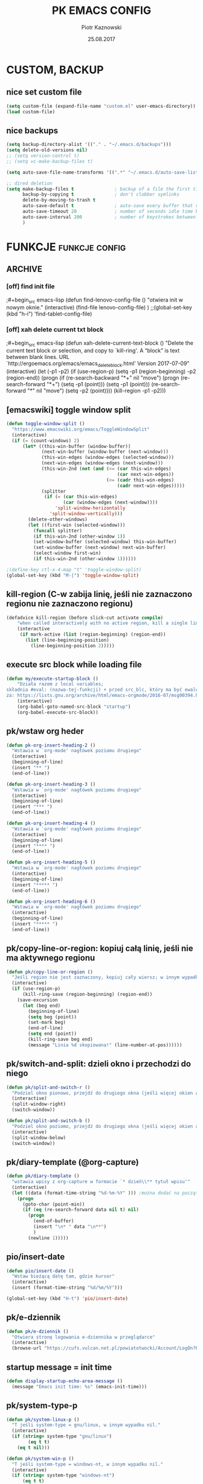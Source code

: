 #+title: PK EMACS CONFIG 
#+author: Piotr Kaznowski 
#+date: 25.08.2017
#+startup: hideblocks
#+todo: check (x) | ok (o) 
#+todo: cleanup (c) | nice (g) 

* COMMENT LOG
** 16/12/2017 zmieniam `font-lock-constant-face' 
było:
- foreground: #008b8b
jest:
- foreground: DeepPink2
** stare
- 05/09/2017 zmieniłem lokalizację abbrev_defs i yas snippets na Dpx 
- 2017-08-30 dodałem org custom speed commands
- 2017-08-29 spr czy właściwie działa mouse avoidance mode na tablecie
- 2017-08-26 TODO przerzucić wszystkie funkcje do jednego pliku, który będzie się loadował (?)
- 2017-08-25 a może zmienić load path na jakiś folder @dropbox? żeby był dostęp ze wszystkich urządzeń  
- 2017-08-25 dodaję header line setup (load) + usuwam header line = mode line
- 2017-08-22 transparency: wyłączam 2 pierwsze linijki, żeby nie załączała się przejrzystość z defoltu
- 2017-08-22 zadania [0/10]
  - [ ] ustawić przez custom `org-agenda-tags-column'
  - [ ] pooprawić zmienne, żeby nie było niepotrzebnych pięter
  - [ ] wyrzucić śmiecie
  - [ ] co z agenda diary file? (aktualnie = log2017)
  - [ ] hidden mode line >> spr kbd (czy potrzebne jest C-c m?)
  - [ ] spr co to za zmienna `make-pointer-invisible' (>interface>>ogólne)
  - [ ] spr =indent-tabs-mode nil=
  - [ ] zmienić w lenovo @.emacs na (blink-cursor-mode 0) !!
  - [ ] zmienić nazwę pliku na myinit.org i zmienić path (spr czy nie będzie konfliktów)
  - [ ] spr na lenovo czy działa frame >> default directory (na tablecie jest niedynamiczne)
* COMMENT POCZEKALNIA
** lispy
[[https://github.com/abo-abo/lispy][github]] 
[[ http://oremacs.com/lispy/][ore emacs]]
** ispell intelligent check
# ispell ignoruje składnię org mode:
(eval-after-load 'ispell
  '(progn
     (add-to-list 'ispell-skip-region-alist '(":\\(PROPERTIES\\|LOGBOOK\\):" . ":END:"))
     (add-to-list 'ispell-skip-region-alist '("#\\+BEGIN_SRC" . "#\\+END_SRC"))
     ))
* CUSTOM, BACKUP
** nice set custom file
#+begin_src emacs-lisp
(setq custom-file (expand-file-name "custom.el" user-emacs-directory))
(load custom-file)
#+end_src 

** nice backups
#+begin_src emacs-lisp
(setq backup-directory-alist '(("." . "~/.emacs.d/backups")))
(setq delete-old-versions nil)
;; (setq version-control t)
;; (setq vc-make-backup-files t)

(setq auto-save-file-name-transforms '((".*" "~/.emacs.d/auto-save-list/" t)))

;; dired deletion
(setq make-backup-files t               ; backup of a file the first time it is saved.
      backup-by-copying t               ; don't clobber symlinks
      delete-by-moving-to-trash t
      auto-save-default t               ; auto-save every buffer that visits a file
      auto-save-timeout 20              ; number of seconds idle time before auto-save (default: 30)
      auto-save-interval 200            ; number of keystrokes between auto-saves (default: 300)
      )
#+end_src

* FUNKCJE                                             :funkcje:config:
** ARCHIVE
*** [off] find init file
# wyłączam, bo zastąpiłem registrami
;#+begin_src emacs-lisp
(defun find-lenovo-config-file ()
  "otwiera init w nowym oknie."
  (interactive)
  (find-file lenovo-config-file)
)
;;(global-set-key (kbd "h-i") 'find-tablet-config-file)
#+end_src

*** [off] xah delete current txt block
;#+begin_src emacs-lisp
(defun xah-delete-current-text-block ()
  "Delete the current text block or selection, and copy to `kill-ring'.
A “block” is text between blank lines.
URL `http://ergoemacs.org/emacs/emacs_delete_block.html'
Version 2017-07-09"
  (interactive)
  (let (-p1 -p2)
    (if (use-region-p)
        (setq -p1 (region-beginning) -p2 (region-end))
      (progn
        (if (re-search-backward "\n[ \t]*\n+" nil "move")
            (progn (re-search-forward "\n[ \t]*\n+")
                   (setq -p1 (point)))
          (setq -p1 (point)))
        (re-search-forward "\n[ \t]*\n" nil "move")
        (setq -p2 (point))))
    (kill-region -p1 -p2)))
#+end_src

** [emacswiki] toggle window split
#+begin_src emacs-lisp
  (defun toggle-window-split ()
    "https://www.emacswiki.org/emacs/ToggleWindowSplit"
    (interactive)
    (if (= (count-windows) 2)
        (let* ((this-win-buffer (window-buffer))
               (next-win-buffer (window-buffer (next-window)))
               (this-win-edges (window-edges (selected-window)))
               (next-win-edges (window-edges (next-window)))
               (this-win-2nd (not (and (<= (car this-win-edges)
                                           (car next-win-edges))
                                       (<= (cadr this-win-edges)
                                           (cadr next-win-edges)))))
               (splitter
                (if (= (car this-win-edges)
                       (car (window-edges (next-window))))
                    'split-window-horizontally
                  'split-window-vertically)))
          (delete-other-windows)
          (let ((first-win (selected-window)))
            (funcall splitter)
            (if this-win-2nd (other-window 1))
            (set-window-buffer (selected-window) this-win-buffer)
            (set-window-buffer (next-window) next-win-buffer)
            (select-window first-win)
            (if this-win-2nd (other-window 1))))))

  ;(define-key ctl-x-4-map "t" 'toggle-window-split)
  (global-set-key (kbd "M-|") 'toggle-window-split)
#+end_src

** kill-region (C-w zabija linię, jeśli nie zaznaczono regionu nie zaznaczono regionu)
#+begin_src emacs-lisp
(defadvice kill-region (before slick-cut activate compile)
    "when called interactively with no active region, kill a single line instead: https://www.youtube.com/watch?v=lndg0q91vuy"
    (interactive
     (if mark-active (list (region-beginning) (region-end))
       (list (line-beginning-position)
	     (line-beginning-position 2)))))
#+end_src

** execute src block while loading file
#+begin_src emacs-lisp
(defun my/execute-startup-block ()
    "Działa razem z local variables;
składnia #eval: (nazwa-tej-funkcji) + przed src_blc, który ma być ewaluowany #+name: startup;
za: https://lists.gnu.org/archive/html/emacs-orgmode/2016-07/msg00394.html"
    (interactive)
    (org-babel-goto-named-src-block "startup")
    (org-babel-execute-src-block))
#+end_src

** pk/wstaw org heder
#+begin_src emacs-lisp
(defun pk-org-insert-heading-2 ()
  "Wstawia w `org-mode' nagłówek poziomu drugiego"
  (interactive)
  (beginning-of-line)
  (insert "** ")
  (end-of-line))

(defun pk-org-insert-heading-3 ()
  "Wstawia w `org-mode' nagłówek poziomu drugiego"
  (interactive)
  (beginning-of-line)
  (insert "*** ")
  (end-of-line))

(defun pk-org-insert-heading-4 ()
  "Wstawia w `org-mode' nagłówek poziomu drugiego"
  (interactive)
  (beginning-of-line)
  (insert "**** ")
  (end-of-line))

(defun pk-org-insert-heading-5 ()
  "Wstawia w `org-mode' nagłówek poziomu drugiego"
  (interactive)
  (beginning-of-line)
  (insert "***** ")
  (end-of-line))

(defun pk-org-insert-heading-6 ()
  "Wstawia w `org-mode' nagłówek poziomu drugiego"
  (interactive)
  (beginning-of-line)
  (insert "***** ")
  (end-of-line))
#+END_SRC

** pk/copy-line-or-region: kopiuj całą linię, jeśli nie ma aktywnego regionu
#+begin_src emacs-lisp
(defun pk/copy-line-or-region ()
  "Jeśli region nie jest zaznaczony, kopiuj cały wiersz; w innym wypadku kopiuj region"
  (interactive)
  (if (use-region-p)
      (kill-ring-save (region-beginning) (region-end))
    (save-excursion
      (let (beg end)
        (beginning-of-line)
        (setq beg (point))
        (set-mark beg)
        (end-of-line)
        (setq end (point))
        (kill-ring-save beg end)
        (message "Linia %d skopiowana!" (line-number-at-pos))))))
#+end_src

** pk/switch-and-split: dzieli okno i przechodzi do niego
#+begin_src emacs-lisp
(defun pk/split-and-switch-r ()
  "Podziel okno pionowo, przejdź do drugiego okna (jeśli więcej okien aktywnych - wybierz, do którego okna; wymaga `switch-window')"
  (interactive)
  (split-window-right)
  (switch-window))

(defun pk/split-and-switch-b ()
  "Podziel okno poziomo, przejdź do drugiego okna (jeśli więcej okien aktywnych - wybierz, do którego okna; wymaga `switch-window')"
  (interactive)
  (split-window-below)
  (switch-window))

#+end_src

** pk/diary-template (@org-capture)
#+begin_src emacs-lisp
  (defun pk/diary-template ()
    "wstawia wpisy z org-capture w formacie `* dzień\\** tytuł wpisu'"
    (interactive)
    (let ((data (format-time-string "%d-%m-%Y" ))) ;można dodać na początku %A albo %a, żeby mieć odpowiednio nazwę dnia lub skrót, ale nie działa ze względu na porypany encoding :/ (środa wyświetla się w formacie \234roda)
      (progn
        (goto-char (point-min))
        (if (eq (re-search-forward data nil t) nil)
          (progn
            (end-of-buffer)
            (insert "\n* " data "\n**")
            )
          (newline 1)))))
#+end_src

** pio/insert-date
#+begin_src emacs-lisp
(defun pio/insert-date ()
  "Wstaw bieżącą datę tam, gdzie kursor"
  (interactive)
  (insert (format-time-string "%d/%m/%Y")))

(global-set-key (kbd "H-t") 'pio/insert-date)
#+end_src

** pk/e-dziennik
#+begin_src emacs-lisp
  (defun pk/e-dziennik ()
    "Otwiera stronę logowania e-dziennika w przeglądarce"
    (interactive)
    (browse-url "https://cufs.vulcan.net.pl/powiatotwocki/Account/LogOn?ReturnUrl=%2Fpowiatotwocki%2FFS%2FLS%3Fwa%3Dwsignin1.0%26wtrealm%3Dhttps%253a%252f%252fuonetplus-dziennik.vulcan.net.pl%252fpowiatotwocki%252f027267%252fLoginEndpoint.aspx%26wctx%3Dhttps%253a%252f%252fuonetplus-dziennik.vulcan.net.pl%252fpowiatotwocki%252f027267%252fLoginEndpoint.aspx"))
#+end_src

** startup message = init time
#+begin_src emacs-lisp
(defun display-startup-echo-area-message ()
  (message "Emacs init time: %s" (emacs-init-time)))
#+end_src

** pk/system-type-p
#+begin_src emacs-lisp
(defun pk/system-linux-p ()
  "T jeśli system-type = gnu/linux, w innym wypadku nil."
  (interactive)
  (if (string= system-type "gnu/linux")
        (eq t t)
    (eq t nil)))

(defun pk/system-win-p ()
  "T jeśli system-type = windows-nt, w innym wypadku nil."
  (interactive)
  (if (string= system-type "windows-nt")
      (eq t t)
    (eq t nil)))
#+end_src

** check pk/log-template
#+begin_src emacs-lisp
    ;; FIXME: czasem wpisy wklejają się jako header 1 i wszystko się psuje
    ;; NOTE: dodałem `org-outline-regexp-bol', żeby ominąć :PROPERTIES:

  (defun pk/log-template ()
    "Wstawiaj wpisy do nagłówków według aktualnego miesiąca, w formacie [dzień/miesiąc, godzina] heder"
    (interactive)
    (progn
      (beginning-of-buffer)
      (let ((rok '("STYCZEŃ" "LUTY" "MARZEC" "KWIECIEŃ" "MAJ" "CZERWIEC" "LIPIEC" "SIERPIEŃ" "WRZESIEŃ" "PAŹDZIERNIK" "LISTOPAD" "GRUDZIEŃ"))
            (m (string-to-int (format-time-string "%m"))))
        (if (eq (re-search-forward (concat "* " (nth (- m 1) rok) " " (format-time-string "%Y")) nil t) nil)
            (progn
              (end-of-buffer)
              (insert "\n* " (nth (- m 1) rok) " " (format-time-string "%Y") "\n:PROPERTIES:\n:visibility: children\n:END:\n**"))
          (progn
            (re-search-forward org-outline-regexp-bol)
            (beginning-of-line)
            (insert "\n")
            (previous-line))))))

  ;; stara funkcja (bez wstawiania dat rocznych)
      ;; (defun pk/log-template ()
      ;;   "Wstawiaj wpisy do nagłówków według aktualnego miesiąca, w formacie [dzień/miesiąc, godzina] heder"
      ;;   (interactive)
      ;;   (progn
      ;;     (beginning-of-buffer)
      ;;     (let ((rok '("STYCZEŃ" "LUTY" "MARZEC" "KWIECIEŃ" "MAJ" "CZERWIEC" "LIPIEC" "SIERPIEŃ" "WRZESIEŃ" "PAŹDZIERNIK" "LISTOPAD" "GRUDZIEŃ"))
      ;;           (m (string-to-int (format-time-string "%m"))))
      ;;       (if (eq (re-search-forward (concat "* " (nth (- m 1) rok)) nil t) nil)
      ;;           (progn
      ;;             (end-of-buffer)
      ;;             (insert "\n* " (nth (- m 1) rok) "\n:PROPERTIES:\n:visibility: children\n:END:\n**"))
      ;;         (progn
      ;;           (re-search-forward org-outline-regexp-bol)
      ;;           (beginning-of-line)
      ;;           (insert "\n")
      ;;           (previous-line))))))
#+end_src

** org-begin-template
#+begin_src emacs-lisp :results silent
(defun org-begin-template ()
  "Otocz zaznaczony region jako src_block.
url: http://pragmaticemacs.com/emacs/wrap-text-in-an-org-mode-block/"
  (interactive)
  (if (org-at-table-p)
      (call-interactively 'org-table-rotate-recalc-marks)
    (let* ((choices '(("s" . "src")
                      ("e" . "example")
                      ("q" . "quote")
                      ("v" . "verse")
                      ("c" . "center")
                      ("l" . "latex")
                      ("h" . "html")
                      ("a" . "ascii")
                      ))
           (key
            (key-description
             (vector
              (read-key
               (concat (propertize "Rodzaj bloku: " 'face 'minibuffer-prompt)
                       (mapconcat (lambda (choice)
                                    (concat (propertize (car choice) 'face 'font-lock-type-face)
                                            ": "
                                            (cdr choice)))
                                  choices
                                  ", ")))))))
      (let ((result (assoc key choices)))
        (when result
          (let ((choice (cdr result)))
            (cond
             ((region-active-p)
              (let ((start (region-beginning))
                    (end (region-end)))
                (goto-char end)
                (insert "#+end_" choice "\n")
                (goto-char start)
                (insert "#+begin_" choice "\n")))
             (t
              (insert "#+begin_" choice "\n")
              (save-excursion
                (next-line)
                (insert "#+end_" choice))))))))))

;;bind to key
(define-key org-mode-map (kbd "M-SPC <") 'org-begin-template)
#+end_src

** pk/end-of-line-no-tags
#+begin_src emacs-lisp :results silent
  (defun pk/end-of-line-no-tags ()
    "Jeśli kursor znajduje się na org-header, zamiast iść na koniec linii, idź na koniec tekstu headera (ignoruj tagi), w innym wypadku idź na koniec linii."
    (interactive)
    (if (and (string= major-mode "org-mode") (org-at-heading-p))
        (let ((h (org-heading-components)))
          (beginning-of-line)
          (forward-char (nth 0 h))
          (if (eq (nth 2 h) nil)
              (forward-char (+ 1 (length (nth 4 h))))
            (forward-char (+ 2 (length (nth 2 h)) (length (nth 4 h)))))
            )
      (end-of-line)))
#+end_src

** pk/extract-lesson [yas:lekcja]
#+begin_src emacs-lisp
  (defun pk/extract-lesson-subject-from-heading ()
    ;;(interactive)
    (insert 
      (mapconcat 'identity (split-string (nth 4 (org-heading-components)) "[0-9]") "")))

  (defun pk/extract-lesson-number-from-heading ()
    ;;(interactive)
    (insert (car (split-string (nth 4 (org-heading-components))))))
#+end_src

** pk/kill-line-dwim
#+begin_src emacs-lisp
  (defun pk/kill-line-dwim ()
    "Zabij całą linię z każdego punktu"
    (interactive)
    (beginning-of-line)
    (kill-line))

  (global-unset-key (kbd "C-,"))
  (global-set-key (kbd "C-,") 'pk/kill-line-dwim)
  (global-set-key (kbd "C-.") 'pk/kill-line-dwim)
#+end_src

** pk/toggle-cursor-color
#+begin_src emacs-lisp
  (setq pk/default-cursor-color (internal-get-lisp-face-attribute 'cursor :background))
  (set-face-attribute 'cursor nil :background "khaki")

  (defun pk/toggle-cursor-color ()
    "Zmienia kolor kursora na khaki / PaleVioletRed1"
    (interactive)
    (setq pk/cursor-color (face-attribute 'cursor :background))
    (if (string= pk/cursor-color "khaki") (set-face-attribute 'cursor nil :background "PaleVioletRed1") (set-face-attribute 'cursor nil :background "khaki"))
    (setq pk/cursor-color (face-attribute 'cursor :background))
    (message "Kolor kursora zmieniony na %s" pk/cursor-color))

  (defun pk/set-cursor-color-to-default ()
    "Wróć do pierwotnego koloru kursora w `misterioso' - #415160"
    (interactive)
    (set-face-attribute 'cursor nil :background pk/default-cursor-color))

  (global-set-key (kbd "H-SPC t k") 'pk/toggle-cursor-color)
  (global-set-key (kbd "H-SPC t d") 'pk/set-cursor-color-to-default)
#+end_src

** pk/replace-quotes-polish-latex
#+begin_src emacs-lisp
  (defun pk-left-paren ()
    (save-excursion
      (while (re-search-forward "\"\\b" nil t)
        (replace-match ",,"))))

  (defun pk-right-paren ()
    (save-excursion
      (while (re-search-forward "\\b\"" nil t)
        (replace-match "''"))))

  (defun pk-right-paren-dot ()
    (save-excursion
      (while (re-search-forward "\\b\\.\"" nil t)
        (replace-match ".''"))))

  (defun pk-replace-parens ()
    "Zamienia angielskie formatowanie cudzysłowów na markup odpowiadający polskiej notacji ,,$''; potrzebne do pdf export via latex"
    (interactive)
    (progn
      (pk-left-paren)
      (pk-right-paren)
      (pk-right-paren-dot)))

    ;; (defun pk/replace-quotes-polish-latex ()
    ;;   "Zamienia angielskie formatowanie cudzysłowów na markup odpowiadający polskiej notacji ,,$''; potrzebne do pdf export via latex"
    ;;   (interactive)
    ;;     (while (not (eq (point) (point-max)))
    ;;       (re-search-forward "\"\\b")
    ;;       (replace-match ",,")
    ;;       (re-search-forward "\\b\\.*\"")
    ;;       (if (eq (match-string 0) "\\b\\.\"")
    ;;           (replace-match ".''")
    ;;         (replace-match "''"))))
#+end_src

** pk-org-goto-dwim
#+begin_src emacs-lisp
  (defun pk-org-goto-dwim ()
    "Jeśli bufor jest zawężony do jakiegoś wątku, najpierw rozszerz, zanim zaczniesz szukać innych wątków."
    (interactive)
    (if (org-buffer-narrowed-p)
        (progn
          (widen)
          (org-goto))
      (org-goto)))
#+end_src

** pk-repare-encoding
#+begin_src emacs-lisp
  ;; sprawdź czy nie szukasz liczb
  (defun pk-not-number-at-point ()
    "Return t if `symbol-at-point' is not a number."
    (interactive)
    (if (thing-at-point 'number)
        (eq t nil) (eq t t)))

  ;; zamień krzaczki na polskie znaki
  (defun pk-repare-encoding ()
    "Zamień krzaczki na polskie znaki na podstawie słowniczka `reguła-kodowania'."
    (interactive)
    (setq reguła-kodowania '(("1" . "ą")
                             ("æ" . "ć")
                             ("ê" . "ę")
                             ("3" . "ł")
                             ("ñ" . "ń")
                             ;;("" . "ó")
                             ("œ" . "ś")
                             ("¿" . "ż")
                             ("Ÿ" . "ź")
                             ("£" . "Ł")
                             ;;(" ̄" . " Ż")
                             ;; brakuje Ź
                             ))
    (setq li (mapcar 'car reguła-kodowania))
    (setq len (length li))
    (save-excursion
      (goto-char (point-min))
      (let ((n 0))
        (while (<= n (- len 1))
          (while (and (re-search-forward (nth n li) nil t) (pk-not-number-at-point))
            (replace-match (assoc-default (nth n li) reguła-kodowania)))
            (setq n (+ n 1))
            (goto-char (point-min))))))
#+end_src

** pk-next/previous-pause
#+begin_src emacs-lisp
(defun pk-next-pause ()
  "Znajdź następny przecinek, średnik lub dwukropek"
  (interactive)
  (re-search-forward "[;|:|,|\"|'|\.|-]" nil t))

(defun pk-previous-pause ()
  "Znajdź następny przecinek, średnik lub dwukropek"
  (interactive)
  (re-search-backward "[;|:|,|\"|'\.|-]" nil t))

;;(global-set-key (kbd "C-M-'") 'pk-next-pause)
;;(global-set-key (kbd "C-M-;") 'pk-previous-pause)
#+end_src

** emphasise word at point
#+begin_src emacs-lisp
;; funkcja pomocnicza: sprawdza, czy kursor znajduje się w zasięgu słowa
(defun pk/word-at-point-p ()
  "Zwraca t, jeśli kursor stoi na słowie, inaczej nil."
  (if (thing-at-point 'word) (eq t t) (eq t nil))
  )	

(defun pk/boldify-word-at-point ()
  "Oznacz słowo przy kursorze jako bold."
  (interactive)
  (if (pk/word-at-point-p)
      (progn
        (re-search-backward " \\|\\_<\\|^" nil t) ;; regex oznacza "spacja" [ ] lub \\| "początek symbolu"  \\|\\_< "albo" \\| "początek linii" ^
        (forward-word)
        (backward-word)
        (insert "*")
        (forward-word)
        (insert "*"))
    (message "Kursor nie znajduje się w zasięgu słowa.")))

(global-set-key (kbd "C-c b") 'pk/boldify-word-at-point)

(defun pk/emphasise-word-at-point ()
  "Oznacz słowo przy kursorze jako italic."
  (interactive)
  (if (pk/word-at-point-p)
      (progn
        (re-search-backward " \\|\\_<\\|^" nil t)
        (forward-word)
        (backward-word)
        (insert "/")
        (forward-word)
        (insert "/"))
    (message "Kursor nie znajduje się w zasięgu słowa.")))

(global-set-key (kbd "C-c i") 'pk/emphasise-word-at-point)

(defun pk/underline-word-at-point ()
  "Oznacz słowo przy kursorze jako underline."
  (interactive)
  (if (pk/word-at-point-p)
      (progn
        (re-search-backward " \\|\\_<\\|^" nil t)
        (forward-word)
        (backward-word)
        (insert "_")
        (forward-word)
        (insert "_"))
    (message "Kursor nie znajduje się w zasięgu słowa.")))

(global-set-key (kbd "C-c u") 'pk/underline-word-at-point)

(defun pk/verbose-word-at-point ()
  "Oznacz słowo przy kursorze jako verbose."
  (interactive)
  (if (pk/word-at-point-p)
      (progn
        (re-search-backward " \\|\\_<\\|^" nil t)
        (forward-word)
        (backward-word)
        (insert "=")
        (forward-word)
        (insert "="))
    (message "Kursor nie znajduje się w zasięgu słowa.")))

(global-set-key (kbd "C-c v") 'pk/verbose-word-at-point)

(defun pk/crossout-word-at-point ()
  "Oznacz słowo przy kursorze jako verbose."
  (interactive)
  (if (pk/word-at-point-p)
      (progn
        (re-search-backward " \\|\\_<\\|^" nil t)
        (forward-word)
        (backward-word)
        (insert "+")
        (forward-word)
        (insert "+"))
    (message "Kursor nie znajduje się w zasięgu słowa.")))

(global-set-key (kbd "C-c x") 'pk/crossout-word-at-point)

(defun pk/quote-word-at-point ()
  "Oznacz słowo przy kursorze jako cytat."
  (interactive)
  (if (pk/word-at-point-p)
      (progn
        (re-search-backward " \\|\\_<\\|^" nil t)
        (forward-word)
        (backward-word)
        (insert "\"")
        (forward-word)
        (insert "\""))
    (message "Kursor nie znajduje się w zasięgu słowa.")))

(global-set-key (kbd "C-c q") 'pk/quote-word-at-point)

(defun pk/quoteltx-word-at-point ()
  "Oznacz słowo przy kursorze jako verbose."
  (interactive)
  (if (pk/word-at-point-p)
      (progn
        (re-search-backward " \\|\\_<\\|^" nil t)
        (forward-word)
        (backward-word)
        (insert ",,")
        (forward-word)
        (insert "''"))
    (message "Kursor nie znajduje się w zasięgu słowa.")))

(global-set-key (kbd "C-c Q") 'pk/quoteltx-word-at-point)
#+end_src

** pk-copy-paragraph
#+begin_src emacs-lisp :results silent
  (defun pk-copy-paragraph ()
    "Kopiuje cały paragraf, na którym znajduje się kursor nie zmieniając pozycji kursora"
    (interactive)
    (save-excursion
      (let (($beg (progn (forward-paragraph -1) (point)))
            ($beg1 (progn (forward-line) (point)))
            ($beg3 (progn (forward-word 3) (point)))
            ($end (progn (forward-paragraph 1) (point)))
            ($end-3 (progn (backward-word 3) (point)))
            ($end-1 (progn (forward-word 3) (point)))
            $parbeg
            $parend)
        (setq $parbeg (progn (copy-region-as-kill $beg1 $beg3) (car kill-ring)))
        (setq $parend (progn (copy-region-as-kill $end-3 $end-1) (car kill-ring)))
        (copy-region-as-kill $beg $end)
        (message "Paragraf:\n\t %s... ...%s.\nzostał skopiowany." $parbeg $parend))))

  ;; (defun pk-copy-paragraph ()
  ;;   "Kopiuje cały paragraf, na którym znajduje się kursor nie zmieniając pozycji kursora"
  ;;   (interactive)
  ;;   (save-excursion
  ;;     (let (($beg (progn (forward-paragraph -1) (point)))
  ;;           ($end (progn (forward-paragraph 1) (point))))
  ;;       (copy-region-as-kill $beg $end)
  ;;       (message "Paragraf od punktu %s do punktu %s został skopiowany." $beg $end))))

  ;; (global-set-key (kbd "M-P") 'pk-copy-paragraph)
#+end_src

** pk-kill-paragraph-dwim
#+begin_src emacs-lisp :results silent
  (defun pk-kill-paragraph-dwim ()
    "Jeśli nie zaznaczono regionu, zabija cały paragraf, w którym lub bezpośrednio za którym znajduje się kursor; jeśli region jest aktywny, zastanie usunięty."
    (interactive)
    (save-excursion
      (if (use-region-p) (delete-region (region-beginning) (region-end))
        (let (($beg (progn (forward-paragraph -1) (forward-line) (point)))
              ($end (progn (forward-paragraph 1) (point)))
              )
          (kill-region $beg $end)
          ))))

  ;;(global-set-key (kbd "M-G") 'pk-kill-paragraph)
#+end_src

* VARIABLES                                                :variables:
#+begin_src emacs-lisp :results silent
  ;; dane osobiste
  (setq user-full-name "Piotr Kaznowski"
        user-mail-address "piotr.kaznowski@gmail.com")

        ;;; zmienne środowiskowe
  ;; win
  ;; (when (string-equal system-type "windows-nt")
  ;;   (setq org-directory "C:/Users/piotr/Dropbox/EMACS/")
  ;;   (setq default-directory org-directory)
  ;;   (setq my-school-file "c:/Users/piotr/Dropbox/EMACS/szkoła/szkoła17-18.org")
  ;;   (setq my-school-dir "c:/Users/piotr/Dropbox/EMACS/szkoła/")
  ;;   (setq my-elisp-dir "C:/Users/piotr/Dropbox/EMACS/elisp-proj/") ; wykorzystuje path do pk-browse-el
  ;;   (set-register ?i '(file . "C:/Users/piotr/Dropbox/EMACS/.load/init.org"))
  ;;   (set-register ?n '(file . "C:/Users/piotr/Dropbox/EMACS/notes.org"))
  ;;   (set-register ?s '(file . "C:/Users/piotr/Dropbox/EMACS/SZKOŁA/szkoła17-18.org"))
  ;;   (set-register ?l '(file . "C:/Users/piotr/Dropbox/EMACS/log2017.org"))
  ;;   (set-register ?e '(file . "~/.emacs"))
  ;;   (set-register ?o '(file . "C:/Users/piotr/Dropbox/EMACS/oikonomia.org"))
  ;;   (set-register ?r '(file . "C:/Users/piotr/Dropbox/EMACS/SZKOŁA/ratio/ratio.org"))
  ;;   (add-to-list 'load-path "c:/users/piotr/dropbox/emacs/.load/"))

  ;; linux
  (when (string-equal system-type "gnu/linux")
    (setq org-directory "~/Dropbox/EMACS/")
    (setq default-directory org-directory)
    (setq my-school-file "~/Dropbox/EMACS/szkoła/szkoła17-18.org")
    (setq my-school-dir "~/Dropbox/EMACS/szkoła/")
    (setq my-elisp-dir "~/Dropbox/EMACS/elisp-proj/") ; wykorzystuje path do pk-browse-el
    (set-register ?i '(file . "~/Dropbox/EMACS/.load/init.org"))
    (set-register ?n '(file . "~/Dropbox/EMACS/notes.org"))
    (set-register ?s '(file . "~/Dropbox/EMACS/szkoła/szkoła17-18.org"))
    (set-register ?l '(file . "~/Dropbox/EMACS/log.org"))
    (set-register ?e '(file . "~/.emacs"))
    (set-register ?o '(file . "~/Dropbox/EMACS/oikonomia.org"))
    (set-register ?r '(file . "~/Dropbox/EMACS/szkoła/ratio/ratio.org"))
    (set-register ?x '(file . "~/Dropbox/EMACS/latex/latex_manual.org"))
    (set-register ?z '(file . "~/Dropbox/EMACS/orgzly/Inbox.org"))
    (set-register ?t '(file . "~/Dropbox/EMACS/szkoła/teksty2017-2018.org"))    
    (set-register ?f '(file . "~/Dropbox/EMACS/arch-log.org"))    
    (add-to-list 'load-path "~/Dropbox/EMACS/.load")
    (add-to-list 'load-path "~/.emacs.d/lisp"))

  (set-register ?c '(file . "~/.emacs.d/custom.el"))
  (setq my-log-file (expand-file-name "log.org" org-directory))
  (setq org-default-notes-file (expand-file-name "notes.org" org-directory))
  (setq my-oikos-file (expand-file-name "oikonomia.org" org-directory))
  (setq my-system-log-file (expand-file-name "arch-log.org" org-directory))

    ;;; load-path
  (add-to-list 'load-path "~/.emacs.d/lisp/") ; note: zostawiam, żeby wrzucać tam np. moduły org 

  (setq register-separator ?+)
  (set-register register-separator "\n\n")

  ;; warnings
  ;; (add-to-list 'warning-suppress-types '(yasnippet backquote-change))
#+end_src

* LOAD                                                  :funkcje:load:
** [load] pio/kopiuj do notesu
#+begin_src emacs-lisp :results silent
(load "copy-to-notes")
#+end_src

** [load] pk / misc. (browse, yank link)
#+begin_src emacs-lisp
  ;; funkcje do wyszukiwarek online
  (load "pk-browse")

  ;; kbd browse H-b
  (progn
    (define-prefix-command 'pk-browse-map)
    (define-key pk-browse-map (kbd "g") 'pk-browse-google)
    (define-key pk-browse-map (kbd "l") 'pk-browse-william-whitaker)
    (define-key pk-browse-map (kbd "w") 'pk-browse-wiki))

  (global-set-key (kbd "H-b") 'pk-browse-map)

  ;; wklej skopiowany link z opisem
  (defun pk-yank-link ()
    "Wklej skopiowany link i dodaj opis w `org-mode'"
    (interactive)
    (let ((g (gui-selection-value)))
      (if (eq g nil)
          (message "Ostanią czynnością nie było kopiowanie poza emacsem")
        (progn
          (insert "[[")
          (insert g)
          (insert "][")
          (insert (read-from-minibuffer "Alias: "))
          (insert "]]")))))
 #+end_src

** [load] pk/tbl-ocena-liczba
   #+begin_src emacs-lisp
   (load "tblfm-oceny-szkolne")
   #+end_src

* THEME & MODELINE
*** nice [lenovo & linux] *misterioso*
# skopiować elementy wspólne!
#+begin_src emacs-lisp
  (when (string= system-type "gnu/linux") 
    (progn 
      (load-theme 'misterioso)
      (set-face-attribute 'org-document-title nil :foreground "light salmon" :weight 'normal :height 1.0)
      (set-face-attribute 'org-document-info nil :foreground "turquoise")
      (set-face-attribute 'org-document-info-keyword nil :foreground "pale green")
      ;;(set-face-attribute 'mode-line-inactive nil :background "systemwindowframe" :foreground "#2e3436")
      (set-face-attribute 'org-document-title nil :foreground "light salmon" :height 1.0)
      (set-face-attribute 'org-level-1 nil :foreground "deep sky blue" :weight 'normal :height 1.0)
      (set-face-attribute 'org-level-2 nil :foreground "gold" :weight 'normal :height 1.0)
      (set-face-attribute 'org-level-3 nil :foreground "tomato" :weight 'normal :height 1.0)
      (set-face-attribute 'org-level-4 nil :foreground "medium aquamarine" :weight 'normal :height 1.0)
      (set-face-attribute 'org-level-8 nil :foreground "#16a085" :weight 'normal :height 1.0)
      (set-face-attribute 'org-meta-line nil :foreground "#95a5a6" :slant 'italic)
      (set-face-attribute 'org-priority nil :foreground "firebrick1" :weight 'normal :height 0.8 :slant 'normal)
      (set-face-attribute 'org-tag nil :weight 'normal :height 0.8)
      (set-face-attribute 'org-todo nil :foreground "hot pink" :weight 'normal :height 0.8)
      (set-face-attribute 'org-done nil :foreground "pale green" :weight 'normal :height 0.8)
      (set-face-attribute 'org-block nil :foreground "seashell" :background "#2d3743")
      (set-face-attribute 'org-meta-line nil :foreground "seashell4" :slant 'normal :height 0.9 :inherit nil) 
      (set-face-attribute 'org-special-keyword nil :foreground "steel blue" :weight 'normal :height 0.85)
      (set-face-attribute 'org-property-value nil :foreground "light goldenrod")
      (set-face-attribute 'org-code nil :foreground "sandy brown" :inherit nil)
      (set-face-attribute 'org-date nil :foreground "cadet blue" :height 0.8)
      (set-face-attribute 'org-document-info-keyword nil :height 0.9)
      (defface org-block-begin-line
        '((t (:background "slategray" :height 0.9)))
        "face used for the line delimiting the begin of source blocks.")
      (defface org-block-background '((t (:background "#ffffea")))  "face used for the source block background.")
      (defface org-block-end-line
        '((t (:background "slategray" :height 0.9)))
        "face used for the line delimiting the end of source blocks.")
      (set-face-attribute 'org-block-background nil :background "steelblue4" :height 0.9)
      (set-face-attribute 'org-block-begin-line nil :background "slategray" :foreground "seashell" :height 0.9)
      ;; org-todo
      (setq org-todo-keyword-faces
            '(("spr" . "hotpink3")
              ("piszto" . "lightgoldenrod1") 
              ("redaguj" . "lightgoldenrod4" )
              ("idea" . "sandy brown")
              ("kiedyś" . "SkyBlue4" )
              ("cykl" . "DodgerBlue4")
              ("cancelled" . "dim gray")
              ("mail" . "white")
              ("sent" . "orange")))
      ))

  (when (string= window-system "nil")
    (menu-bar-mode -1)
    (set-face-attribute 'default nil :background "nil"))
#+end_src

*** nice [tablet] *paganini*
Trzeba poprawić face attributes, wysokości Hederów itd. Ale rozwiązanie OK, bo zdaje się, da się to wyłączyć przez disable-theme.
#+begin_src emacs-lisp
      (when (string= (getenv "userdomain") "TABLET")
        (use-package paganini-theme
          :if (window-system)
          :ensure t
          :init
          (progn
            (load-theme 'paganini t)
            (set-face-attribute `mode-line nil :box nil)
            (set-face-attribute `mode-line-inactive nil :box nil)
            (set-face-attribute 'org-level-1 nil :weight 'normal :height 130)
            (set-face-attribute 'org-level-2 nil :weight 'normal :height 125)
            (set-face-attribute 'org-level-3 nil :weight 'normal :height 125)
            (set-face-attribute 'org-level-4 nil :weight 'normal :height 123)
            (set-face-attribute 'org-level-5 nil :weight 'normal :height 123)
            (set-face-attribute 'org-level-6 nil :weight 'normal :height 121)
            (set-face-attribute 'org-level-7 nil :weight 'normal :height 121)
            (set-face-attribute 'org-todo nil :weight 'normal :height 0.9)
            (set-face-attribute 'org-document-info-keyword nil :height 0.9)
            (set-face-attribute 'org-special-keyword nil :weight 'normal :height 0.9 :foreground "#028090")
            (set-face-attribute 'org-date nil :height 0.9)
            (set-face-attribute 'org-meta-line nil :height 0.9)
            (set-face-attribute 'org-tag nil :weight 'normal :height 0.8)
            (set-face-attribute 'org-done nil :weight 'normal :height 0.9)
            (set-face-attribute 'org-priority nil :weight 'normal :height '0.8)
            (set-face-attribute 'org-document-title nil :foreground "salmon":weight 'normal :height 130)
            (set-face-attribute 'org-document-info nil :foreground "PaleGreen1")
            (defface org-block-begin-line
              '((t (:background "DarkSlateGray4" :height 0.9)))
              "Face used for the line delimiting the begin of source blocks.")
            ;; (defface org-block-background '((t (:background "#FFFFEA")))  "Face used for the source block background.")
            (defface org-block-end-line
              '((t (:background "DarkSlateGray4" :height 0.9)))
              "Face used for the line delimiting the end of source blocks.")
            (set-face-attribute 'font-lock-comment-face nil :foreground "#ff69b4")
            (set-face-attribute 'font-lock-warning-face nil :weight 'bold)
            (setq org-todo-keyword-faces
                  '(("spr" . "hotpink3")
                    ("piszto" . "lightgoldenrod1") 
                    ("redaguj" . "lightgoldenrod4" )
                    ("idea" . "sandy brown")
                    ("kiedyś" . "SkyBlue4" )
                    ("cykl" . "DodgerBlue4")
                    ("cancelled" . "dim gray")
                    ("mail" . "white")
                    ("sent" . "orange")))
            )))
#+end_src

*** nice mode line setup
#+begin_src emacs-lisp
  ;; wyłącz mode-line wszędzie
  (setq-default mode-line-format nil)

  ;(set-face-attribute 'mode-line-highlight nil :box nil)

  ;; wyłącz linie i kolumny
  ;(line-number-mode 0)
  ;(column-number-mode 0)
  ;(size-indication-mode 0)

  ;; mode line wyświetla się w header-linie 
  ;;(setq-default header-line-format mode-line-format)

  ;; wyłącz pop-upy z helpem
  ;(tooltip-mode 0)

  ;; display time
  (display-time-mode t)
  (setq display-time-24hr-format t)
  (setq display-time-default-load-average nil)
  (setq display-time-load-average nil)

  ;; display battery status
  ;(when (string= (getenv "userdomain") "TABLET")
  ;  (display-battery-mode 1))
#+end_src

*** cleanup hidden mode line
#+begin_src emacs-lisp
(defvar-local hidden-mode-line-mode nil)
(defvar-local hide-mode-line nil)

(define-minor-mode hidden-mode-line-mode
  "minor mode to hide the mode-line in the current buffer."
  :init-value nil
  :global t
  :variable hidden-mode-line-mode
  :group 'editing-basics
  (if hidden-mode-line-mode
      (setq hide-mode-line mode-line-format
            mode-line-format nil)
    (setq mode-line-format hide-mode-line
          hide-mode-line nil))
  (force-mode-line-update)
  ;; apparently force-mode-line-update is not always enough to
  ;; redisplay the mode-line
  (redraw-display)
  (when (and (called-interactively-p 'interactive)
             hidden-mode-line-mode)
    (run-with-idle-timer
     0 nil 'message
     (concat "hidden mode line mode enabled.  "
             "use M-x hidden-mode-line-mode to make the mode-line appear."))))

; activate hidden-mode-line-mode
(hidden-mode-line-mode 1)

 ;; if you want to hide the mode-line in every buffer by default
(add-hook 'after-change-major-mode-hook 'hidden-mode-line-mode)
#+end_src

*** check header-line setup
#+begin_src emacs-lisp
  (load "header-line-setup-2") 
#+end_src

*** check font-lock hooks
#+begin_src emacs-lisp
  (add-hook 'emacs-lisp-mode-hook
                 (lambda ()
                  (font-lock-add-keywords nil
                                          '(("\\<\\(fixme\\|bug\\|BUG\\|FIXME\\|fix\\|FIX\\):" 1 font-lock-warning-face t)
                                            ("\\<\\(todo\\|TODO\\):" 1 '(:foreground "hot pink" :weight bold) t)
                                            ("\\<\\(done\\|DONE\\):" 1 '(:foreground "pale green" :weight bold) t)
                                            ("\\<\\(note\\|NOTE\\):" 1 '(:foreground "orange" :weight bold) t)))))
#+end_src

**** lookup
[[http://emacs-fu.blogspot.com/2008/12/highlighting-todo-fixme-and-friends.html][emacs-fu]] 

* INTERFACE
*** ogólne
#+begin_src emacs-lisp
  ;; frame format
  (setq frame-title-format (list " Emacs " emacs-version " -- @" system-name " -- " (quote (:eval default-directory))))

  ;; niech kursor myszki nie przeszkadza 
  (setq make-pointer-invisible t)
  (cond ((string= (getenv "userdomain") "TABLET") (mouse-avoidance-mode t))
        ((string= (getenv "userdomain") "TABLET") (setq default-line-spacing 0.5)))

  ;; marginesy
  (setq default-left-margin-width 2)

  ;; nie pokazuj pustych linii
  (setq-default indicate-empty-lines nil)

  ;; jedna spacja kończy zdanie 
  (setq sentence-end-double-space nil)

  ;; delete the region when typing, just like as we expect nowadays.
  (delete-selection-mode t)

  ;; włącz restricted func.
  (put 'downcase-region 'disabled nil)
  (put 'upcase-region 'disabled nil)
  (put 'narrow-to-region 'disabled nil)
  (put 'dired-find-alternate-file 'disabled nil)

  ;; encoding utf-8
  (setq locale-coding-system 'utf-8) 
  (set-locale-environment "pl_PL.UTF-8")
  (set-terminal-coding-system 'utf-8) 
  (set-keyboard-coding-system 'utf-8) 
  (set-selection-coding-system 'utf-8) 
  (prefer-coding-system 'utf-8)
  (setq system-time-locale "C") ; rozwiązuje problem kodowania time stamps
  (when (display-graphic-p)
    (setq x-select-request-type '(UTF8_STRING COMPOUND_TEXT TEXT STRING)))
  (when (string= system-type "windows-nt")
    (set-clipboard-coding-system 'utf-16le-dos)) ; rozwiązuje problem z wklejaniem ze schowka w windowsie 
  (setq utf-translate-cjk-mode nil) ; disable CJK [=chinese japanese korean] coding/encoding


  ;; ???
  (setq-default indent-tabs-mode nil)

  (defalias 'yes-or-no-p 'y-or-n-p) ;; y or n zamiast yes or no

  ;; some modes
  (winner-mode)
  (electric-pair-mode t)
  (fringe-mode 0)
  (setq-default abbrev-mode t)
  (diminish 'abbrev-mode)
  (setq save-abbrevs 'silently)
  (show-paren-mode t)
  (column-number-mode t)
  (global-visual-line-mode)
  (diminish 'visual-line-mode)
  (diminish 'auto-fill-function " φ")
  (diminish 'emacs-lock-mode)
  ;; (transient-mark-mode nil)
  (setq uniquify-buffer-name-style 'forward) ; ustawia wszystkie ścieżki z '/' zamiast '\'

  ;; linum mode >> odstępy i align (dzięki temu ustawieniu jest odstęp dwóch spacji od numerków i wyrównanie do prawej)
  ;; (pozostałe zmienne wyglądu ustawiłem via custom)
  (setq linum-format "%4d  ")
#+end_src

*** transparency                                           :funkcje:
#+begin_src emacs-lisp
  ;;(when (or (string= (system-name) "manjaroi3") (string= (system-name) "lenovo"))
;;    (set-frame-parameter (selected-frame) 'alpha '(80 . 50))
;;    (add-to-list 'default-frame-alist '(alpha . (80 . 50)))
;;)

  (defun toggle-transparency ()
     (interactive)
     (let ((alpha (frame-parameter nil 'alpha)))
       (set-frame-parameter
        nil 'alpha
        (if (eql (cond ((numberp alpha) alpha)
                       ((numberp (cdr alpha)) (cdr alpha))
                       ;; also handle undocumented (<active> <inactive>) form.
                       ((numberp (cadr alpha)) (cadr alpha)))
                 100)
            '(80 . 50) '(100 . 100)))))
#+end_src

*** make *scratch* automatically                           :funkcje:
#+begin_src emacs-lisp
  (run-with-idle-timer 1 t
                       '(lambda ()
                          (unless (get-buffer "*scratch*")
                            (with-current-buffer (get-buffer-create "*scratch*")
                              (lisp-interaction-mode)
                              (insert ";;; scratch\n\n")))))
#+end_src

* MINIBUFFER
#+begin_src emacs-lisp
(add-hook 'eval-expression-minibuffer-setup-hook #'auto-complete-mode)
(add-hook 'eval-expression-minibuffer-setup-hook #'eldoc-mode)
(add-hook 'eval-expression-minibuffer-setup-hook #'smartparens-mode)

;; pozwala na "piętrowe" operacje w mini-b, np. query-replace > C-u M-! pwd RET (wkleja scieżkę aktualnego folderu do polecenia query repl)
(setq enable-recursive-minibuffers t)
#+end_src

* [off] HOOKS
# wyłączam, bo w przypadku `szkoła.org' za długo by się łądował za każdym razem; zamiast tego wpisuję do
# poszczególnych plików odpowiedni src blck
#+begin_src emacs-lisp
;(add-hook 'before-save-hook 'org-table-recalculate-buffer-tables)
#+end_src

* ORG MODE                                                :org:config:
** org-prelim
#+begin_src emacs-lisp
     (use-package org
       :ensure t
       :bind (;("M-SPC a a" . org-agenda) ; opcjonalnie M-SPC a a
              ;("M-SPC a c" . org-capture) ; opcjonalnie M-SPC a c
              ("H-<return>" . org-insert-heading-respect-content))
       :config
    ;; (setq org-hide-emphasis-markers t) ; wyłączam ze względu na czcionki
       (setq org-return-follows-link t)
       (org-indent-mode t)
       (diminish 'org-indent-mode)
       (setq org-babel-no-eval-on-ctrl-c-ctrl-c nil)
       (add-to-list 'auto-mode-alist '("\\.org\\'" . org-mode))
       (add-to-list 'auto-mode-alist '("\\.txt\\'" . org-mode))
       (setq org-startup-indented t)
       (setq org-src-fontify-natively t)
  ;;     (setq org-tags-column 80)
       (setq default-justification 'full)
       (add-hook 'org-mode-hook 'turn-on-auto-fill)
       (setq org-list-allow-alphabetical t)
       (setq org-goto-interface 'outline-path-completion
             org-goto-max-level 10)
       (setq org-outline-path-complete-in-steps nil)
       (setq org-confirm-babel-evaluate nil)
       (setq org-log-into-drawer t)
       (setq org-use-speed-commands t) ; włącza speed commands (działają, gdy kursor jest na początku hedera)
       (setq org-confirm-elisp-link-function nil) ; nie pyta o pozwolenie przy egzekucji elisp link 
       (require 'org-checklist)
       )
#+end_src

** org-todo
#+begin_src emacs-lisp :results silent
  (setq org-todo-keywords
        (quote
         ((type "todo(t)" "spr(s)" "|" "done(d@/!)") ; zwykłe, jednorazowe zadania
          (sequence "piszto(p)" "redaguj" "|" "finito(f!)") ; @scribenda
          (sequence "idea(i)" "|" "kiedyś(k@)") ; pomysły (albo przechodzą w aktywne zadania `todo', albo w stan uśpienia `kiedyś')
          (sequence "cykl(c)" "|" "koniec(e)") ; zadania powtarzalne
          (sequence "mail(m)" "|" "sent(w!)") ; mailing
          (sequence "problem(P)" "|" "solved(S@/!)") ; linux info
          (sequence "|" "cancelled(x@/!)")))) ; zadanie skasowane >> do archiwizacji
#+end_src

** org-tags
#+begin_src emacs-lisp
  ;; wyklucz tagi z dziedziczenia
  (setq org-tags-exclude-from-inheritance '("agenda"
                                            "refile"
                                            "scribenda"
                                            "projekt"
                                            "help"
                                            "notes"
                                            "legenda"))
  ;; defoltowa lista tagów:
    (setq org-tag-alist '((:startgroup . nil)
                          ("emacs" . ?e)
                          ("szkoła" . ?s)
                          ("prasówka" . ?P)
                          (:endgroup . nil)
                          (:startgroup . nil)
                          ("scribenda" . ?S)
                          ("legenda" . ?L)
                          ("@videnda" . ?V)
                          ("audienda" . ?A)
                          (:endgroup . nil)
                          (:startgroup . nil)
                          ("retoryka" . ?r)
                          ("dialektyka" . ?d)
                          ("filozofia" . ?f)
                          ("warsztaty" . ?y)
                          (:endgroup . nil)
                          (:startgroup . nil)
                          ("t_al" . ?1) ("2f" . ?2) ("dr" . ?3) ("skrypt" . ?4) ("thibon" . ?5)
                          (:endgroup . nil)
                          (:startgroup . nil)
                          ("ceramiczna" . ?C) ("gruntowa" . ?G) ("auto" . ?V)
                          (:endgroup . nil)
                          (:startgroup . nil)
                          ("mail" . ?m) ("sent" . ?y)
                          (:endgroup . nil)
                          ("agenda" . ?a)
                          ("kbd" . ?k)
                          ("org" . ?o)
                          ("help" . ?h)
                          ("hide" . ?j)
                          ("noex" . ?x)
                          ("refile" . ?w)
                          ("notes" . ?n)
                          ("rachunki" . ?u)
                          ("lekcje" . ?l)
                          ))
#+end_src

** org-agenda
*** agenda-custom-commands
#+begin_src emacs-lisp
    (setq org-agenda-custom-commands
    ;; widok początkowy
          '(("b" "Start"
             ((agenda)
              (todo "mail" ((org-agenda-overriding-header "  MAILING:")))
              (tags "szkoła&agenda/!-piszto" ((org-agenda-overriding-header "  SZKOLNE:")))
              (tags-todo "/!+piszto|+redaguj" ;"TODO=\"piszto\"|\"redaguj\""
                         ((org-agenda-overriding-header "  TEKSTY BIEŻĄCE:")))
              ;;(tags-todo "emacs+agenda" ((org-agenda-overriding-header "  EMACS:")))
              ))
    ;; wszystko związane z emacsem
            ("e" . "Emacs & komp")
            ("ee" "Emacs - zadania"
             ((tags-todo "+emacs-help" ((org-agenda-overriding-header " Emacs - do zrobienia")))))
            ("eh" "Emacs - help"
             ((tags "help&emacs|help&org" ((org-agenda-overriding-header " Emacs - HELP")))))
            ("ew" "Windows - help"
             ((tags "help&win|help&cmd" ((org-agenda-overriding-header " Windows - HELP")))))
    ;; domowe + sprawy do załatwienia            
            ("o" "Oikonomia"
                 ((tags "+oikonomia+ceramiczna"
                        ((org-agenda-overriding-header " Ceramiczna")))
                  (tags "+oikonomia+gruntowa"
                        ((org-agenda-overriding-header " Gruntowa")))
                  (tags-todo "+oikonomia+sprawy"
                        ((org-agenda-overriding-header " Inne")))
                  (tags-todo "+oikonomia+auto"
                        ((org-agenda-overriding-header " Samochód")))))
    ;; rzeczy do uporządkowania w emacsie, czyli refile (a może wrzucić wyżej do "e"?)
            ("r" "Refile"
             ((tags "+refile" ((org-agenda-overriding-header " Notatki do uporządkowania")))))
  ;; szkoła  
            ("x" . "Szkoła")
            ("xt" "Zadania szkolne" 
             ((tags-todo "+CATEGORY=\"notes\"+szkoła" ((org-agenda-overriding-header " Bieżące zadania szkolne")))))
            ("xp" "Plan lekcji"
             ((tags-todo "+szkoła/!+cykl" ((org-agenda-overriding-header " Plan lekcji")))))
    ;; projekty - czyli pisanie większych rzeczy
            ("p" . "Projekty")
            ;; 1 = tekst bieżący i wiszący (aktualnie Tomasz i AL)
            ("p1" "Tomasz i AL"
             ((tags-todo "+t_al/!+todo|+piszto|+redaguj|+publikuj" ((org-agenda-overriding-header " Tomasz & Amoris Laetitia -- zadania")))
              (tags "+t_al+legenda" ((org-agenda-overriding-header "  -- lektury")))
              (tags-todo "+t_al+TODO=\"spr\"" ((org-agenda-overriding-header "  -- do sprawdzenia")))
              (tags "+t_al+notes" ((org-agenda-overriding-header "  -- notatki różne")))))
            ;; 2 = drugi tekst bieżący
            ("p2" "2F"
             ((tags-todo "+2f/!+todo|+piszto|+redaguj|+publikuj" ((org-agenda-overriding-header " 2f -- zadania")))
              (tags "+2f+notes" ((org-agenda-overriding-header "    -- notatki różne")))
              (tags-todo "+2f/!+spr" ((org-agenda-overriding-header "    -- do sprawdzenia")))
              (tags "+2f+legenda" ((org-agenda-overriding-header "    -- lektury")))))
            ;; 3 = DR
            ("p3" "Doktorat"
             ((tags "+dr" ((org-agenda-overriding-header " Notatki do doktoratu")))))
            ;; 4 = Thibon 
            ("p4" "Thibon"
             ((tags "+thibon" ((org-agenda-overriding-header " Esej o postchrześcijaństwie = Thibon")))))
            ;; 5 = skrypty (programy) szkolne
            ("p5" "Skrypty szkolne"
             ((tags "+skrypt" ((org-agenda-overriding-header " Skrypty szkolne")))))
    ;; rzeczy do przeczytania, zobaczenia, przesłuchania
            ("l" "Legenda / videnda / audienda"
             ((tags "legenda" ((org-agenda-overriding-header " Do przeczytania")))
              (tags "videnda" ((org-agenda-overriding-header " Do obejrzenia")))
              (tags "audienda" ((org-agenda-overriding-header " Do posłuchania")))))
    ;; różne "złote myśli"
            ("v" "Silva rerum"
             ((tags "silva" ((org-agenda-overriding-header "Silva rerum")))))
    ;; rzeczy do napisania
            ("n" "Scribenda - pomysły"
             ((tags "scribenda" ((org-agenda-overriding-header "Pomysły na teksty")))))
    ;; rzeczy, które wpadną przy czytaniu rzeczy online (ciekawe artykuły itd.)
            ("P" "Prasówka"
             ((tags "prasówka" ((org-agenda-overriding-header " Linki różne do przejrzenia kiedyś")))))
            (";" "Bieżące"
             ((tags-todo "now" ((org-agenda-overriding-header " Zadania bieżące")))))
            ("w" "Weekly review"
             ((agenda "" ((org-agenda-ndays 7)))
                (stuck "")))
                ))
#+end_src

*** agenda-różne
#+begin_src emacs-lisp
  ;; akcje journala wyświetlają się w agenda view
          (setq org-agenda-include-diary nil
      ;          org-agenda-diary-file "c:/users/piotr/dropbox/emacs/diary.org"
                org-agenda-diary-file my-log-file)

  ;; ustawienia wyświetlania
          (setq org-agenda-start-on-weekday nil
                org-agenda-span 1
                org-agenda-skip-scheduled-if-done t
                org-agenda-skip-deadline-if-done t
                ;; org-agenda-tags-column -142 ; ustawić przez custom
                org-deadline-warning-days 1
                org-agenda-window-setup 'current-window
                org-deadline-warning-days 0)

        (add-hook 'org-agenda-mode-hook
                  '(lambda () (hl-line-mode 1))
                  'append)

        (add-hook 'org-agenda-mode-hook
                  (lambda ()
                    (visual-line-mode -1)
                    (toggle-truncate-lines 1)))

        ;; włącza agendę @startup
        (defun pk/agenda-startup ()
          (org-agenda nil "b")
          (delete-other-windows)
          (get-buffer "*Org Agenda*"))
        (add-hook 'after-init-hook #'pk/agenda-startup)
#+end_src

** org-capture
# prelim
# spr czy nie da się uprościć (np po co org-default-notes-file + my-capture-file?)
#+begin_src emacs-lisp
  (setq my-capture-file org-default-notes-file)
  (setq org-capture-templates
        '(
          ("b" "Bieżące" entry (file+headline my-capture-file "BIEŻĄCE")
           "* todo [%(format-time-string \"%<%d/%m, %H:%M>\")] %^{heder} [/] %^g:now:\nSCHEDULED:%^t\n%?" :prepend t)
          ("n" "Notatka" entry (file+headline my-capture-file "NOTES")
           "* %^{heder} %^g\n:LOGBOOK:\n- capture info: %a, %U\n:END:\n%?" :prepend t)
          ("t" "Todo" entry (file+headline my-capture-file "TODOs")
           "* %^{prompt|todo|spr} %^{heder} %^g:agenda:\nSCHEDULED:%^t\n%?" :prepend t)
          ("x" "Szkoła")
          ("xt" "Szkoła - zadania" entry (file+headline my-capture-file "SZKOŁA")
           "* %^{prompt|todo|spr|mail} %^{heder} %^g:agenda:\nSCHEDULED:%^t\n%?" :prepend t)
          ("xl" "Lekcja" entry (file+headline my-school-file "LEKCJE")
           "* todo %^{numer lekcji} %^{temat lekcji}\n" :prepend t)
          ("e" "Emacs" entry (file+headline my-capture-file "EMACS")
           "* %^{prompt|todo|spr} %^{heder} %^g:agenda:\n:LOGBOOK:\n- capture info: %U\n:END:\n%?" :prepend t)
          ("s" "Scribenda" entry (file+headline my-capture-file "SCRIBENDA")
           "* %^{prompt|piszto|spr|idea|redaguj} %^{heder} %^g:agenda:\n:LOGBOOK:\n- capture info: %a, %U\n:END:\n%?" :prepend t)
          ("l" "Log")
          ("ll" "Log beta (alternatywa dla journal)" entry (file+function my-log-file pk/log-template)
           "* [%(format-time-string \"%<%d/%m, %H:%M>\")] %^{header} %^g\n%?")
          ("la" "Auto - log" entry (file+olp my-oikos-file "auto" "auto: log")
           "* [%(format-time-string \"%<%d/%m, %H:%M>\")] %^{header} %^g\n%?" :prepend t :kill-buffer t)
          ("lr" "Rachunki zapłacone" entry (file+olp my-oikos-file "rachunki" "rachunki: log")
           "* [%(format-time-string \"%<%d/%m, %H:%M>\")] %^{prompt|ceramiczna|gruntowa|telefon}: %^{prompt|czynsz|gaz|prąd|szambo|dopłaty|internet}, %^{ile} zł %^g" :prepend t :kill-buffer t :immediate-finish t)
          ("ls" "Załatwione sprawy" entry (file+olp my-oikos-file "sprawy inne" "sprawy: log")
           "* [%(format-time-string \"%<%d/%m, %H:%M>\")] %^{header} %^g\n%?" :prepend t :kill-buffer t)
          ("lx" "Wydarzenia szkolne" entry (file+olp my-school-file "KALENDARIUM" "szkoła: log")
           "* [%(format-time-string \"%<%d/%m, %H:%M>\")] %^{header} %^g\n\n%i\n%?" :prepend t)
          ("lm" "Mailing szkolny" entry (file+olp my-school-file "KALENDARIUM" "szkoła: log")
           "* %^{prompt|mail|sent} [%(format-time-string \"%<%d/%m, %H:%M>\")] %^{header} %^g\n%?" :prepend t)
          ("lf" "System update" entry (file+function my-system-log-file pk/log-template)
           "* [%(format-time-string \"%<%d/%m, %H:%M>\")] %^{header} %^g\n%?")
          ("r" "Wpisy do tabel")
          ("ra" "Auto" table-line (file+olp my-oikos-file "auto" "auto: wydatki")
           "|%?|" :table-line-pos "II-1")
          ("rw" "Wydatki bieżące" table-line (file+olp my-oikos-file "RACHUNKI" "bieżące" "wydatki")
           "|#|%?|" :table-line-pos "II-1")
                                          ; ("d" "Dziennik" entry (file+datetree org-agenda-diary-file) "* %^{heder}\n%?")
          ))
#+end_src
# refile
#+begin_src emacs-lisp
  ;; refile
  (setq org-reverse-note-order t)
  (setq org-refile-use-outline-path nil) ; "non-nil means  provide refile targets as paths"
  (setq org-refile-allow-creating-parent-nodes 'confirm)
  (setq org-refile-use-cache nil)
  (setq org-refile-targets '((org-agenda-files . (:maxlevel . 4))))
  (setq org-blank-before-new-entry nil)
#+end_src

** org-speed-commands
#+begin_src emacs-lisp :results silent
  (use-package org
    :config
    (progn 
      (add-to-list 'org-speed-commands-user '("k" org-speed-move-safe 'outline-next-visible-heading))
      (add-to-list 'org-speed-commands-user '("i" org-speed-move-safe 'outline-previous-visible-heading))
      (add-to-list 'org-speed-commands-user '("l" org-speed-move-safe 'org-forward-heading-same-level))
      (add-to-list 'org-speed-commands-user '("j" org-speed-move-safe 'org-backward-heading-same-level))
      (add-to-list 'org-speed-commands-user '("g" . org-goto))
      (add-to-list 'org-speed-commands-user '("r" org-refile ))
      (add-to-list 'org-speed-commands-user '("C" . org-cycle))
      (add-to-list 'org-speed-commands-user '("c" . org-copy-subtree))
      (add-to-list 'org-speed-commands-user '("s" . org-narrow-to-subtree))
      (add-to-list 'org-speed-commands-user '("w" . widen))
      (add-to-list 'org-speed-commands-user '("I" . org-shiftmetaup))
      (add-to-list 'org-speed-commands-user '("K" . org-shiftmetadown))
      (add-to-list 'org-speed-commands-user '("f" . org-metaright))
      (add-to-list 'org-speed-commands-user '("d" . org-metaleft))
      (add-to-list 'org-speed-commands-user '("F" . org-shiftmetaright))
      (add-to-list 'org-speed-commands-user '("D" . org-shiftmetaleft))
      (add-to-list 'org-speed-commands-user '("t" . org-todo))
      (add-to-list 'org-speed-commands-user '("x" . org-cut-subtree))
      (add-to-list 'org-speed-commands-user '("v" . org-paste-subtree))))
#+end_src

** org-export
#+begin_src emacs-lisp
  (setq org-export-allow-bind-keywords t) ; pozwala na używanie `#+bind:' w preabmule
  (eval-after-load "org" '(require 'ox-odt nil t)) ; ładuje możliwość eksportu do ODT
#+end_src

** org-babel
#+begin_src emacs-lisp
(org-babel-do-load-languages
   'org-babel-load-languages
   '((sh . t)))
#+end_src

* other modes / inne modusy
** shell-script-mode
#+begin_src emacs-lisp
  (add-to-list 'auto-mode-alist '("bash" . shell-script-mode))
#+end_src

** eww-mode
#+begin_src emacs-lisp
(defun pk-ewwr-dwim (url)
  "Otwórz eww - emacs www mode - w buforze obok"
  (interactive "sWpisz url albo słowa do wyszukania: ")
  (split-window-right)
  (other-window 1)
  (eww-browse-url url "new"))

(defun pk-ewwb-dwim (url)
  "Otwórz eww - emacs www mode - w buforze poniżej"
  (interactive "sWpisz url albo słowa do wyszukania: ")
  (split-window-below)
  (other-window 1)
  (eww-browse-url url "new"))

;;(global-set-key (kbd "<menu> w") 'pk-ewwr-dwim)
;;(global-set-key (kbd "<menu> W") 'pk-ewwb-dwim)
#+end_src
 
* PACZKI                                                      :config:
** [off] wrap-selection
##+begin_src emacs-lisp :results silent
(use-package wrap-region
    :ensure t
    :config (wrap-region-mode))
  (add-hook 'org-mode-hook #'wrap-region-mode)
  (wrap-region-add-wrapper "=" "=" nil 'org-mode) ; select region, hit = then region -> =region= in org-mode
  (wrap-region-add-wrapper "*" "*" nil 'org-mode) ; select region, hit * then region -> *region* in org-mode
  (wrap-region-add-wrapper "/" "/" nil 'org-mode) ; select region, hit / then region -> /region/ in org-mode
  (wrap-region-add-wrapper "_" "_" nil 'org-mode) ; select region, hit _ then region -> _region_ in org-mode
  (wrap-region-add-wrapper "+" "+" nil 'org-mode) ; select region, hit + then region -> +region+ in org-mode

#+end_src

** abbrev                                            :variables:load:
#+begin_src emacs-lisp :results silent
;; żeby wszystkie definicje i statystyki były wspólne
  (setq abbrev-file-name
        (if (pk/system-win-p) "c:/users/piotr/dropbox/emacs/.load/abbrev_defs" "~/Dropbox/EMACS/.load/abbrev_defs"))
#+end_src

** yasnippet                                              :variables:
#+begin_src emacs-lisp
  (use-package yasnippet
    :ensure t
    :diminish yas-minor-mode
    :commands (yas-minor-mode) ; autoload `yasnippet' when `yas-minor-mode' is called
                                          ; using any means: via a hook or by user
                                          ; feel free to add more commands to this
                                          ; list to suit your needs.
    :init ; stuff to do before requiring the package
    (add-hook 'prog-mode-hook #'yas-minor-mode)
    :config ; stuff to do after requiring the package
    (progn
      (setq yas--default-user-snippets-dir
            (if (pk/system-win-p) "c:/users/piotr/dropbox/emacs/.load/snippets/" "~/Dropbox/EMACS/.load/snippets/"))
      (yas-reload-all)
      (yas-global-mode 1)
      ))

(defun yas/org-time-stamp (&rest args)
  "Return the string that `org-insert-time-stamp' would insert."
  (with-temp-buffer
    (apply #'org-time-stamp args)
    (buffer-string)))

(defun yas/org-time-stamp-inactive (&rest args) 
  "Return the string that `org-insert-time-stamp' (inactive) would insert."
  (with-temp-buffer
    (apply #'org-time-stamp-inactive args)
    (buffer-string)))
#+end_src

** ivy, counsel itd.
#+begin_src emacs-lisp
  (use-package counsel
    :ensure t
    :bind
    ("M-x" . counsel-M-x)
    ("C-h f" . counsel-describe-function)
    ("C-h v" . counsel-describe-variable)
    ("C-x c-f" . counsel-find-file))

  (use-package swiper
    :bind
    (([remap isearch-forward]  . swiper)
     ([remap isearch-backward] . swiper)))

    (use-package ivy
      :ensure t
      :diminish ivy-mode
      :config
      (ivy-mode 1)
      )
#+end_src

** avy
#+begin_src emacs-lisp
  (use-package avy
    :ensure t
    :bind
    ("C-;" . avy-goto-char-2))
#+end_src

** switch window
#+begin_src emacs-lisp
  (use-package switch-window
    :ensure t
    :bind ("M-/" . switch-window)
    :config
    (setq switch-window-shortcut-style 'qwerty)
    )
#+end_src

** writeroom
#+begin_src emacs-lisp
  (use-package writeroom-mode
    :ensure t
    )
#+end_src

** ispell > add dictionary (aspell)
#+begin_src emacs-lisp
    (when (string= (getenv "userdomain") "TABLET")
      (add-to-list 'exec-path "c:/program files/aspell/bin/"))

  (when (string-equal system-type "windows-nt")
    (setq ispell-program-name "aspell")
    (require 'ispell)
    (setq ispell-dictionary "polish")
    (setq ispell-alternate-dictionary "polish"))

  (when (string= system-type "gnu/linux")
    (if (string= system-name "x200")
        (add-to-list 'exec-path "/usr/bin/")
      (add-to-list 'exec-path "/usr/bin/aspell/bin/"))
    (setq ispell-program-name "aspell")
    (require 'ispell)
    (setq ispell-dictionary "polish")
    (setq ispell-alternate-dictionary "polish"))
#+end_src

** auto-complete
#+begin_src emacs-lisp
  (use-package auto-complete
    :ensure t
    :diminish auto-complete-mode " α"
    :config
    (ac-config-default)
    ;; (add-hook 'emacs-lisp-mode-hook 'auto-complete-mode)
    (add-hook 'conf-space-mode-hook 'auto-complete-mode)
    (add-hook 'LaTeX-mode-hook 'auto-complete-mode)
    )
#+end_src

** dim.el (diminish for major modes)
#+begin_src emacs-lisp
  (use-package dim
    :ensure t
    :config
    (dim-major-name 'lisp-interaction-mode "Λ")
    (dim-major-name 'emacs-lisp-mode "Λ")
    (dim-major-name 'org-mode "Ω")
    (dim-major-name 'org-agenda-mode "")
    (dim-major-name 'latex-mode "Χα")
    (dim-major-name 'TeX-latex-mode "Χα")
    (dim-major-name 'tex-mode "Χα")
    )
#+end_src

** ibuffer
#+begin_src emacs-lisp :results silent
  ;; moje filtry
  (setq ibuffer-saved-filter-groups
        (quote (("default"
                 ("DIRED" (mode . dired-mode))
                 ("notatki / GTD" (or
                             (name . "^\\*Calendar\\*$")
                             (name . "^diary.org$")
                             (name . "^\\*Org Agenda\\*$")
                             (name . "^notes.org$")
                             (name . "^\\*notes\\*$")))
                 ("CONFIG" (or
                            (name . "^init.org$")
                            (name . "\\.emacs$")))
                 ("EMACS" (or
                           (name . "^\\*scratch\\*$")
                           (name . "^\\*Messages\\*$")
                           (name . "^\\*Buffer List\\*$")
                           (name . "^\\*Help\\*$")))
                 ("ORG" (or
                         (mode . org-mode)))
                 ("ELISP" (or
                          (mode . emacs-lisp-mode)
                          (mode . lisp-interaction-mode)))
                 ("WWW" (mode . eww-mode))
                 ("PDF" (or
                         (mode . pdf-view-mode)))
                 ("LaTeX" (or
                           (name . "^\\*.tex$")))
                 ))))

  ;; dodaj powyższe grupy do ibuffera
  (add-hook 'ibuffer-mode-hook
            (lambda ()
              (ibuffer-switch-to-saved-filter-groups "default")))

  ;; ukryj puste grupy
  (setq ibuffer-show-empty-filter-groups nil)
  ;; nie pytaj czy zabić bufor
  (setq ibuffer-expert t)

  ;; keeps ibuffer list up to date
  (add-hook 'ibuffer-mode-hook
            '(lambda ()
               (ibuffer-auto-mode 1)
               (ibuffer-switch-to-saved-filter-groups "default")))

  ;; nie pokazuj niektórych buforów (np. nieużywanego "diary")
  (require 'ibuf-ext)   
  (add-to-list 'ibuffer-never-show-predicates "^diary$")
  (add-to-list 'ibuffer-never-show-predicates "^\\*Backtrace\\*$")
  (add-to-list 'ibuffer-never-show-predicates "^\\*Messages\\*$")
#+end_src

** [tablet] disable mouse
#+BEGIN_SRC emacs-lisp
  (when (string= (getenv "userdomain") "TABLET")
    (use-package disable-mouse
      :ensure t
      :diminish global-disable-mouse-mode 
      :config (global-disable-mouse-mode t)))
#+END_SRC

** highlight-defined
#+begin_src emacs-lisp
  (use-package highlight-defined
    :ensure t
    :config
    (add-hook 'emacs-lisp-mode-hook 'highlight-defined-mode))
#+end_src

** smartparens
#+begin_src emacs-lisp
    (use-package smartparens
      :ensure t
      :diminish " π"
      :config
      (require 'smartparens-config)
      (add-hook 'emacs-lisp-mode-hook #'smartparens-mode)
      (show-smartparens-mode))
#+end_src

** rainbow-delimiters
#+begin_src emacs-lisp :results silent
  (use-package rainbow-delimiters
    :ensure t
    :config
    (add-hook 'emacs-lisp-mode-hook 'rainbow-delimiters-mode))
#+end_src

** pio-wc-mode
# rozwiązanie tymczasowe > jeśli wszystko będzie działać, przerzucić plik na dysk w tablecie?
#+begin_src emacs-lisp
(load "pio-wc-mode")
#+end_src

** pdf-tools & org-pdfview
#+begin_src emacs-lisp
  (when (pk/system-linux-p)
    (use-package pdf-tools
      :ensure t
      :config
      (pdf-tools-install))
    (use-package org-pdfview
      :ensure t
      :config
      (eval-after-load 'org '(require 'org-pdfview))
      (add-to-list 'org-file-apps 
                   '("\\.pdf" . (lambda (file link)
                                     (org-pdfview-open link))))
      ))
#+end_src

** auctex / latex
#+begin_src emacs-lisp
  (setq TeX-auto-save t)
  (setq TeX-parse-self t)
  (setq-default TeX-master nil)
  (setq TeX-PDF-mode t)
  (add-hook 'LaTeX-mode-hook 'linum-mode)
#+end_src

** latex-extra
#+begin_src emacs-lisp
    (use-package latex-extra
      :ensure t
      :diminish "Χε")

    (require 'latex-extra)
    (add-hook 'LaTeX-mode-hook #'latex-extra-mode)
#+end_src

** [off] org-ref
# #+begin_src emacs-lisp
  (use-package org-ref
    :ensure t
    :config
    (when (pk/system-win-p) (setq reftex-default-bibliography '("c:/users/piotr/dropbox/emacs/ref/biblio.bib")))
    (when (pk/system-linux-p) (setq reftex-default-bibliography '("~/Dropbox/EMACS/ref/biblio.bib")))
    ;; see org-ref for use of these variables
    (when (pk/system-win-p) (setq org-ref-bibliography-notes "c:/users/piotr/dropbox/emacs/ref/bib-notes.org"
                                  org-ref-default-bibliography '("c:/users/piotr/dropbox/emacs/ref/biblio.bib")
                                  org-ref-pdf-directory "c:/users/piotr/dropbox/emacs/ref/bibtex-pdfs/"))
    (when (pk/system-linux-p) (setq org-ref-bibliography-notes "~/Dropbox/EMACS/ref/bib-notes.org"
                                    org-ref-default-bibliography '("~/Dropbox/EMACS/ref/biblio.bib")
                                    org-ref-pdf-directory "~/Dropbox/EMACS/ref/bibtex-pdfs/"))
    ;; (setq bibtex-completion-bibliography "~/Dropbox/bibliography/references.bib"
    ;;       bibtex-completion-library-path "~/Dropbox/bibliography/bibtex-pdfs"
    ;;       bibtex-completion-notes-path "~/Dropbox/bibliography/helm-bibtex-notes")

    ;; open pdf with system pdf viewer (works on mac)
    ;; (setq bibtex-completion-pdf-open-function
    ;;   (lambda (fpath)
    ;;     (start-process "open" "*open*" "open" fpath)))

    ;; alternative
    ;; (setq bibtex-completion-pdf-open-function 'org-open-file)

    ;; There are alternative citation key completion methods.
    ;; org-ref-ivy-cite
    (require 'org-ref))

(setq reftex-default-bibliography "c:/users/piotr/dropbox/emacs/ref/biblio.bib")
#+end_src

** dired+
#+begin_src emacs-lisp
(use-package dired+
  :ensure t
  :config (require 'dired+)
  )
#+end_src
** multiple cursors
#+begin_src emacs-lisp
  (use-package multiple-cursors
    :ensure t
    :config (require 'multiple-cursors)
    )
#+end_src

* EKSPORT
** LaTeX
#+begin_src emacs-lisp
  (require 'org)
  ;;(require 'org-latex)  
  (require 'ox-latex)
  (unless (boundp 'org-export-latex-classes)
    (setq org-export-latex-classes nil))
  (add-to-list 'org-export-latex-classes
               '("article"
                 "\\documentclass{article}"
                 ("\\section{%s}" . "\\section*{%s}")))

  (with-eval-after-load 'ox-latex  
    (add-to-list 'org-latex-classes
                 '("koma-article"
                   "\\documentclass{scrartcl}"
                   ("\\section{%s}" . "\\section*{%s}")
                   ("\\subsection{%s}" . "\\subsection*{%s}")
                   ("\\subsubsection{%s}" . "\\subsubsection*{%s}")
                   ("\\paragraph{%s}" . "\\paragraph*{%s}")
                   ("\\subparagraph{%s}" . "\\subparagraph*{%s}")))
    (add-to-list 'org-export-latex-classes
                 `("book"
                   "\\documentclass{book}"
                   ("\\part{%s}" . "\\part*{%s}")
                   ("\\chapter{%s}" . "\\chapter*{%s}")
                   ("\\section{%s}" . "\\section*{%s}")
                   ("\\subsection{%s}" . "\\subsection*{%s}")
                   ("\\subsubsection{%s}" . "\\subsubsection*{%s}"))
                 ;; beamer class, for presentations
                 '("beamer"
                   "\\documentclass[11pt]{beamer}\n
        \\mode<{{{beamermode}}}>\n
        \\usetheme{{{{beamertheme}}}}\n
        \\usecolortheme{{{{beamercolortheme}}}}\n
        \\beamertemplateballitem\n
        \\setbeameroption{show notes}
        \\usepackage[utf8]{inputenc}\n
        \\usepackage[T1]{fontenc}\n
        \\usepackage{hyperref}\n
        \\usepackage{color}
        \\usepackage{listings}
        \\lstset{numbers=none,language=[ISO]C++,tabsize=4,
    frame=single,
    basicstyle=\\small,
    showspaces=false,showstringspaces=false,
    showtabs=false,
    keywordstyle=\\color{blue}\\bfseries,
    commentstyle=\\color{red},
    }\n
        \\usepackage{verbatim}\n
        \\institute{{{{beamerinstitute}}}}\n          
         \\subject{{{{beamersubject}}}}\n"
                   ("\\section{%s}" . "\\section*{%s}")
                   ("\\begin{frame}[fragile]\\frametitle{%s}"
                    "\\end{frame}"
                    "\\begin{frame}[fragile]\\frametitle{%s}"
                    "\\end{frame}")))
    )

  ;; #+LaTeX_CLASS: beamer in org files
  (unless (boundp 'org-export-latex-classes)
    (setq org-export-latex-classes nil))


  (when (string= system-name "lenovo")
    (add-to-list 'exec-path "/usr/bin/"))

  (org-babel-do-load-languages
   'org-babel-load-languages
   '((latex . t)))
#+end_src

** html
#+begin_src emacs-lisp
(setq org-html-validation-link nil)
#+end_src

* KBD                                                         :config:
** ogólne (apps = H)
#+begin_src emacs-lisp :results silent
  ;; ustaw apps jako hyper  
  (when (pk/system-win-p) (setq w32-apps-modifier 'hyper))

  ;; wyłącz emacsa jak inne okna w windowsie + zapisz bufory
  (when (pk/system-linux-p) (global-set-key (kbd "M-S-<f4>") 'save-buffers-kill-emacs))
  (when (string= (getenv "userdomain") "TABLET") (global-set-key (kbd "H-M-q") 'save-buffers-kill-emacs))

  ;; ustawienia dla win
  (when (string= system-type "windows-nt")
    (global-set-key (kbd "H-s") 'swiper)
    (global-set-key (kbd "H-q") 'eval-last-sexp)
    (global-set-key (kbd "H-1") 'delete-other-windows)
    (global-set-key (kbd "H-2") 'pk/split-and-switch-b) ; zamiast: 'split-window-below
    (global-set-key (kbd "H-3") 'pk/split-and-switch-r) ; zamiast: 'split-window-right
    (global-set-key (kbd "H-4") 'clone-indirect-buffer-other-window)
    (global-set-key (kbd "H-0") 'delete-window)
    (global-set-key (kbd "H-a") 'universal-argument)
    ;; kopiuj do notesu
    (global-set-key (kbd "H-c") 'pio/copy-to-notes)
    (global-set-key (kbd "H-v") 'pio/copy-to-notes-clean)
    (global-set-key (kbd "H-x") 'pio/copy-to-notes-clear)
    (global-set-key (kbd "H-l") 'pio/copy-to-notes-interlinia)
    (global-set-key (kbd "H-L") 'pio/copy-to-notes-interlinia-reset)
    ;; dabrev! (+ C-M-/ 'dabrev-completion)
    (global-set-key (kbd "H-<tab>") 'dabbrev-expand)
    ;;  (global-set-key (kbd "H-c") 'pk-copy-line)
    (global-set-key (kbd "H-z") 'dired)
    ;; org shiftup and down
    (global-set-key (kbd "H-i") 'org-shiftup)
    (global-set-key (kbd "H-k") 'org-shiftdown))
     #+end_src

# outline z H + defr
#+begin_src emacs-lisp :results silent
  ;; win
  (when (string= system-type "windows-nt")
    (progn  
      (global-set-key (kbd "H-d") 'outline-next-visible-heading)
      (global-set-key (kbd "H-e") 'outline-previous-visible-heading)
      (global-set-key (kbd "H-f") 'org-forward-heading-same-level)
      (global-set-key (kbd "H-r") 'org-backward-heading-same-level)
      ))

  ;; linux
  (when (string= system-type "gnu/linux")
      (global-unset-key (kbd "<menu>"))
      (global-set-key (kbd "<menu> d") 'outline-next-visible-heading)
      (global-set-key (kbd "<menu> e") 'outline-previous-visible-heading)
      (global-set-key (kbd "<menu> f") 'org-forward-heading-same-level)
      (global-set-key (kbd "<menu> r") 'org-backward-heading-same-level)
      )
#+end_src

# wsparcie CONTROL
#+begin_src emacs-lisp :results silent
(global-set-key (kbd "C--") 'text-scale-decrease)
(global-set-key (kbd "C-=") 'text-scale-increase)
(global-set-key (kbd "C-0") (lambda () (interactive) (text-scale-adjust 0)))
#+end_src

** nawigacja z M
#+BEGIN_SRC emacs-lisp :results silent
        (progn
           (global-set-key (kbd "M-j") 'backward-char)
           (global-set-key (kbd "M-l") 'forward-char)
           (global-set-key (kbd "M-k") 'next-line)
           (global-set-key (kbd "M-i") 'previous-line)
           (global-set-key (kbd "M-;") 'pk/end-of-line-no-tags)
           (global-unset-key (kbd "M-h"))
           (global-set-key (kbd "M-h") 'beginning-of-line)
           (global-set-key (kbd "M-o") 'forward-word)
           (global-set-key (kbd "M-u") 'backward-word)
           (global-set-key (kbd "M-.") 'forward-sentence)
           (global-set-key (kbd "M-m") 'backward-sentence)
           (global-set-key (kbd "C-M-;") 'pk-next-pause)
           (global-set-key (kbd "C-M-'") 'pk-previous-pause)
           (global-set-key (kbd "M-,") 'forward-paragraph)
           (global-set-key (kbd "M-8") 'backward-paragraph)
           (global-set-key (kbd "M-\"") 'exchange-point-and-mark)
           (global-set-key (kbd "M-d") 'kill-word)
           (global-set-key (kbd "M-f") 'backward-kill-word)
           (global-set-key (kbd "M-s") 'yank)
           (global-set-key (kbd "M-w") 'kill-line)
           (global-set-key (kbd "M-D") 'kill-sentence)
           (global-set-key (kbd "M-'") 'set-mark-command)
           (global-unset-key (kbd "M-e"))
           (global-set-key (kbd "M-e") 'delete-char)
           (global-set-key (kbd "M-r") 'delete-backward-char)
           (global-set-key (kbd "M-)") 'org-shiftright)
           (global-set-key (kbd "M-(") 'org-shiftleft)
           (global-set-key (kbd "M-c") 'pk/copy-line-or-region) ; zamist: kill-ring-save
           (global-set-key (kbd "M-v") 'yank)
           (global-set-key (kbd "M-g") 'kill-region)
           (global-set-key (kbd "M-G") 'pk-kill-paragraph-dwim) ; zamiast: delete-region
           (global-set-key (kbd "M-n") 'switch-to-buffer)
           (global-set-key (kbd "M-N") 'counsel-find-file)
           (global-set-key (kbd "M-q") 'kill-this-buffer)
           (global-unset-key (kbd "M-a"))
           (global-set-key (kbd "M-a") 'mark-whole-buffer)
           (global-set-key (kbd "M-s") 'save-buffer)
           (global-set-key (kbd "M-b") 'ibuffer)
           (global-set-key (kbd "M-p") 'comment-dwim)
           (global-set-key (kbd "M-P") 'pk-copy-paragraph)
           (global-set-key (kbd "M-[") 'fill-paragraph)
           (global-set-key (kbd "M-]") 'previous-buffer)
           (global-set-key (kbd "M-\\") 'next-buffer)
           ;(global-set-key (kbd "M-A") 'xah-delete-current-text-block)
           (global-set-key (kbd "M-C") 'org-copy-subtree)
           (global-set-key (kbd "M-X") 'org-cut-subtree)
           (global-set-key (kbd "M-V") 'org-paste-subtree)
           (global-set-key (kbd "M-A") (lambda () (interactive)(org-agenda t "a")))
           ) 

    (progn
      (global-set-key (kbd "M-I") 'org-metaup)
      (global-set-key (kbd "M-K") 'org-metadown)
      )

      (progn
        (require 'org)
        (define-key org-mode-map (kbd "M-h") 'beginning-of-line)
        (define-key org-mode-map (kbd "M-a") 'mark-whole-buffer)
        (define-key org-mode-map (kbd "M-e") 'delete-char)
        (define-key org-mode-map (kbd "<f9>") 'org-clock-in)
        (define-key org-mode-map (kbd "M-<f9>") 'org-clock-out)
        (define-key org-mode-map (kbd "S-<f9>") 'org-clock-goto))

    (progn
      (require 'org-capture)
      (define-key org-capture-mode-map (kbd "M-SPC c") 'org-capture-finalize)
      (define-key org-capture-mode-map (kbd "M-SPC k") 'org-capture-kill)
      (define-key org-capture-mode-map (kbd "M-SPC r") 'org-capture-refile)
      (require 'org-agenda)
      (define-key org-agenda-mode-map (kbd "M-SPC s") 'org-agenda-schedule)
      (define-key org-agenda-mode-map (kbd "M-SPC d") 'org-agenda-deadline)
      )

    (progn
      (require 'ivy)
      (define-key ivy-mode-map (kbd "M-i") 'previous-line))
#+END_SRC

** M-SPC >> org + nawigacja cd.
# org mode map
#+begin_src emacs-lisp :results silent
  (progn
    (define-prefix-command 'pk-org-mode-map)
    (define-key pk-org-mode-map (kbd "c") 'org-ctrl-c-ctrl-c)
    (define-key pk-org-mode-map (kbd "t") 'org-set-tags-command)
    (define-key pk-org-mode-map (kbd "s") 'org-schedule)
    (define-key pk-org-mode-map (kbd "d") 'org-deadline)
    (define-key pk-org-mode-map (kbd ".") 'org-time-stamp)
    (define-key pk-org-mode-map (kbd ">") 'org-time-stamp-inactive)
    (define-key pk-org-mode-map (kbd "x") 'org-store-link)
    (define-key pk-org-mode-map (kbd "l") 'org-insert-link)
    (define-key pk-org-mode-map (kbd "L") 'pk-yank-link)
    (define-key pk-org-mode-map (kbd "k") 'org-mark-ring-goto)
    (define-key pk-org-mode-map (kbd "K") 'org-mark-ring-push)
    (define-key pk-org-mode-map (kbd "o") 'org-mode)
    (define-key pk-org-mode-map (kbd "O") 'org-open-at-point)
    (define-key pk-org-mode-map (kbd "0") 'org-latex-export-to-pdf)   
    (define-key pk-org-mode-map (kbd "1") 'org-align-all-tags)
    (define-key pk-org-mode-map (kbd "2") 'pk-org-insert-heading-2)
    (define-key pk-org-mode-map (kbd "3") 'pk-org-insert-heading-3)
    (define-key pk-org-mode-map (kbd "4") 'pk-org-insert-heading-4)
    (define-key pk-org-mode-map (kbd "5") 'pk-org-insert-heading-5)
    (define-key pk-org-mode-map (kbd "6") 'pk-org-insert-heading-6)
    (define-key pk-org-mode-map (kbd ";") 'org-edit-special)
    (define-key pk-org-mode-map (kbd "e") 'org-edit-src-exit)
    (define-key pk-org-mode-map (kbd "E") 'org-export-dispatch)
    (define-key pk-org-mode-map (kbd "'") 'org-edit-src-abort)    
    (define-key pk-org-mode-map (kbd "n s") 'org-narrow-to-subtree)
    (define-key pk-org-mode-map (kbd "n r") 'narrow-to-region)
    (define-key pk-org-mode-map (kbd "n d") 'narrow-to-defun)
    (define-key pk-org-mode-map (kbd "w") 'widen)
    (define-key pk-org-mode-map (kbd "i") 'ispell)
    (define-key pk-org-mode-map (kbd "I") 'ispell-word)
    (define-key pk-org-mode-map (kbd "j") 'set-justification-full)
    (define-key pk-org-mode-map (kbd "f") 'fill-region)
    (define-key pk-org-mode-map (kbd "p") 'fill-paragraph)
    (define-key pk-org-mode-map (kbd "g") 'pk-org-goto-dwim)
    (define-key pk-org-mode-map (kbd "r") 'jump-to-register)
    (define-key pk-org-mode-map (kbd "R") 'org-refile)
    (define-key pk-org-mode-map (kbd "a a") 'org-agenda)
    (define-key pk-org-mode-map (kbd "a ]") 'org-agenda-file-to-front)
    (define-key pk-org-mode-map (kbd "a [") 'org-remove-file)
    (define-key pk-org-mode-map (kbd "a c") 'org-capture)
    (define-key pk-org-mode-map (kbd ")") 'org-metaright)
    (define-key pk-org-mode-map (kbd "(") 'org-metaleft)
    (define-key pk-org-mode-map (kbd "M-]") 'org-shiftright)
    (define-key pk-org-mode-map (kbd "M-[") 'org-shiftleft)
    (define-key pk-org-mode-map (kbd "z") 'org-add-note)
    (define-key pk-org-mode-map (kbd "D") 'dired)
    (define-key pk-org-mode-map (kbd "T") 'org-todo)
    (define-key pk-org-mode-map (kbd "-") 'org-table-insert-hline)
    (define-key pk-org-mode-map (kbd "_") 'org-table-insert-row)
    (define-key pk-org-mode-map (kbd "|") 'org-table-insert-column)
    (define-key pk-org-mode-map (kbd "@") 'org-open-at-point)
    (define-key pk-org-mode-map (kbd "M-t") 'pio/insert-date)
    (define-key pk-org-mode-map (kbd "M-e") 'eval-last-sexp)
    (define-key pk-org-mode-map (kbd "X") 'org-cut-subtree)
    (define-key pk-org-mode-map (kbd "M-SPC b") 'org-beamer-export-to-pdf)
    )

                                          ;(global-set-key (kbd "H-SPC") nil)
  (global-set-key (kbd "M-SPC") 'pk-org-mode-map)
#+end_src

# org agenda funkcyjne
#+begin_src emacs-lisp :results silent
(global-set-key (kbd "<f5>") (lambda () (interactive)(org-agenda t "b")))
;;(global-set-key (kbd "<f6>") (lambda () (interactive)(org-agenda t "p1")))
;;(global-set-key (kbd "<f7>") (lambda () (interactive)(org-agenda t "p2")))
;;(global-set-key (kbd "<f8>") (lambda () (interactive)(org-agenda t "p1")))
;;(global-set-key (kbd "<f9>") (lambda () (interactive)(org-agenda t "p1")))
#+end_src

** H-SPC >> różne submapy
*** # r: registers
#+begin_src emacs-lisp :results silent
  ;; r >> submap dla register 
  (when (string= system-type "windows-nt")
    (progn
    (global-set-key [(?\H- ) (r) (t)] 'increment-register) ; "?\H- " oznacza H-SPC
    (global-set-key [(?\H- ) (r) (c)] 'copy-to-register)
    (global-set-key [(?\H- ) (r) (p)] 'prepend-to-register)
    (global-set-key [(?\H- ) (r) (a)] 'append-to-register)
    (global-set-key [(?\H- ) (r) (i)] 'insert-register)
    (global-set-key [(?\H- ) (r) (w)] 'window-configuration-to-register)
    (global-set-key [(?\H- ) (r) (v)] 'view-register)
    ))

  (when (string= system-type "gnu/linux")
    (progn
    ;(global-unset-key (kbd "<menu>"))
    (global-set-key (kbd "<menu> SPC r t") 'increment-register) ; "?\s- " oznacza s-SPC
    (global-set-key (kbd "<menu> SPC r c") 'copy-to-register)
    (global-set-key (kbd "<menu> SPC r p") 'prepend-to-register)
    (global-set-key (kbd "<menu> SPC r a") 'append-to-register)
    (global-set-key (kbd "<menu> SPC r i") 'insert-register)
    (global-set-key (kbd "<menu> SPC r w") 'window-configuration-to-register)
    (global-set-key (kbd "<menu> SPC r v") 'view-register)
    ))

  ;; szkoła
  ;;(when (string= (getenv "USER") "kaznowski")
    
#+end_src

*** # b: browse
#+begin_src emacs-lisp :results silent
  ;; b >> browse
  (when (string= system-type "windows-nt")
    (progn 
     ;; pk browse zdefiniowane wcześniej
     ;; w - wiki, g - google, l - whitaker
     (global-set-key (kbd "H-SPC b c i") 'pk/corp-thom-index)
     (global-set-key (kbd "H-SPC b c o") 'pk/corp-thom-omnia)
     (global-set-key (kbd "H-SPC b d") 'pk/e-dziennik)
     ))

  (when (string= system-type "gnu/linux")
    (progn
     ;; pk browse zdefiniowane wcześniej
     ;; w - wiki, g - google, l - whitaker
     (global-set-key (kbd "<menu> SPC b c i") 'pk/corp-thom-index)
     (global-set-key (kbd "<menu> SPC b c o") 'pk/corp-thom-omnia)
     (global-set-key (kbd "<menu> SPC b d") 'pk/e-dziennik)
     (global-set-key (kbd "<menu> SPC b l") 'pk-browse-william-whitaker)
     ))
#+end_src

*** # d: describe
#+begin_src emacs-lisp :results silent
    ;; d >> describe submap
  (when (string= system-type "windows-nt")
    (progn
      (global-set-key [(?\H- ) (d) (v)] 'describe-variable)
      (global-set-key [(?\H- ) (d) (f)] 'describe-function)
      (global-set-key [(?\H- ) (d) (b)] 'describe-bindings)
      (global-set-key [(?\H- ) (d) (c)] 'describe-face)
      (global-set-key [(?\H- ) (d) (k)] 'describe-key)
      (global-set-key [(?\H- ) (d) (m)] 'describe-mode)    
      ))

  (when (string= system-type "gnu/linux")
    (progn
      (global-set-key (kbd "<menu> SPC d v") 'describe-variable)
      (global-set-key (kbd "<menu> SPC d f") 'describe-function)
      (global-set-key (kbd "<menu> SPC d b") 'describe-bindings)
      (global-set-key (kbd "<menu> SPC d c") 'describe-face)
      (global-set-key (kbd "<menu> SPC d k") 'describe-key)
      (global-set-key (kbd "<menu> SPC d m") 'describe-mode)    
      ))
#+end_src

*** # c: case 
#+begin_src emacs-lisp

  (when (string= system-type "windows-nt")
    (progn
      (global-set-key [(?\H- ) (c) (u)] 'upcase-word)
      (global-set-key [(?\H- ) (c) (d)] 'downcase-word)
      (global-set-key [(?\H- ) (c) (D)] 'downcase-region)
      (global-set-key [(?\H- ) (c) (U)] 'upcase-region)
      (global-set-key [(?\H- ) (c) (c)] 'upcase-dwim)
      ))

  (when (string= system-type "gnu/linux")
    (progn
      (global-set-key (kbd "<menu> SPC c u") 'upcase-word)
      (global-set-key (kbd "<menu> SPC c d") 'downcase-word)
      (global-set-key (kbd "<menu> SPC c D") 'downcase-region)
      (global-set-key (kbd "<menu> SPC c U") 'upcase-region)
      (global-set-key (kbd "<menu> SPC c c") 'upcase-dwim)
      ))
#+end_src

*** # w: switch window & winner mode (f / b)
#+begin_src emacs-lisp :results silent
  (when (string= system-type "windows-nt")
    (progn
     (global-set-key [(?\H- ) (w) (l)] 'switch-window-mvborder-left)
     (global-set-key [(?\H- ) (w) (r)] 'switch-window-mvborder-right)
     (global-set-key [(?\H- ) (w) (u)] 'switch-window-mvborder-up)
     (global-set-key [(?\H- ) (w) (d)] 'switch-window-mvborder-down)
     (global-set-key [(?\H- ) (w) (b)] 'winner-undo)
     (global-set-key [(?\H- ) (w) (f)] 'winner-redo)
     ))

  (when (string= system-type "gnu/linux")
    (progn
     (global-set-key (kbd "<menu> SPC w l") 'switch-window-mvborder-left)
     (global-set-key (kbd "<menu> SPC w r") 'switch-window-mvborder-right)
     (global-set-key (kbd "<menu> SPC w u") 'switch-window-mvborder-up)
     (global-set-key (kbd "<menu> SPC w d") 'switch-window-mvborder-down)
     (global-set-key (kbd "<menu> SPC w b") 'winner-undo)
     (global-set-key (kbd "<menu> SPC w f") 'winner-redo)
     ))

  (when (string= system-name "x200")
    (progn
      (global-set-key (kbd "<XF86Back>") 'winner-undo)
      (global-set-key (kbd "<XF86Forward>") 'winner-redo)
      (global-set-key (kbd "S-<XF86Back>") 'switch-window-mvborder-left)
      (global-set-key (kbd "S-<XF86Forward>") 'switch-window-mvborder-right)
      (global-set-key (kbd "C-<XF86Back>") 'switch-window-mvborder-up)
      (global-set-key (kbd "C-<XF86Forward>") 'switch-window-mvborder-down)))
#+end_src

*** # y: yas
#+begin_src emacs-lisp :results silent
  (when (string= system-type "windows-nt")
    (progn
      (global-set-key [(?\H- ) (y) (v)] 'yas-visit-snippet-file)
      (global-set-key [(?\H- ) (y) (n)] 'yas-new-snippet)
      (global-set-key [(?\H- ) (y) (y)] 'yas-minor-mode)
      ))

  (when (string= system-type "gnu/linux")
    (progn
      (global-set-key (kbd "<menu> SPC y v") 'yas-visit-snippet-file)
      (global-set-key (kbd "<menu> SPC y n") 'yas-new-snippet)
      (global-set-key (kbd "<menu> SPC y y") 'yas-minor-mode)
      ))
#+end_src

*** # t: toggle 
#+begin_src emacs-lisp :results silent
  (when (string= system-type "windows-nt")
    (progn
      (global-set-key [(?\H- ) (t) (t)] 'toggle-transparency)
      (global-set-key [(?\H- ) (t) (m)] 'hidden-mode-line-mode)
      (global-set-key [(?\H- ) (t) (f)] 'toggle-frame-fullscreen)
      (global-set-key [(?\H- ) (t) (+)] 'text-scale-increase)
      (global-set-key [(?\H- ) (t) (-)] 'text-scale-decrease)
      (global-set-key [(?\H- ) (t) (n)] 'global-disable-mouse-mode)
      (global-set-key [(?\H- ) (t) (w)] 'toggle-frame-maximized)
      ))

  (when (string= system-type "gnu/linux")
    (progn
      (global-set-key (kbd "<menu> SPC t t") 'toggle-transparency)
      (global-set-key (kbd "<menu> SPC t m") 'hidden-mode-line-mode)
      (global-set-key (kbd "<menu> SPC t f") 'toggle-frame-fullscreen)
      (global-set-key (kbd "<menu> SPC t +") 'text-scale-increase)
      (global-set-key (kbd "<menu> SPC t -") 'text-scale-decrease)
      (global-set-key (kbd "<menu> SPC t n") 'global-disable-mouse-mode)
      (global-set-key (kbd "<menu> SPC t w") 'toggle-frame-maximized)
      ))
#+end_src

to samo zrobić z bookmarkami > [[https://www.gnu.org/software/emacs/manual/html_node/emacs/Bookmarks.html#Bookmarks][link do funkcji]]
*** # a: abbrev
#+begin_src emacs-lisp :results silent
  (defun pk/visit-abbrev-file ()
    "otwórz `abbrev_defs'"
    (interactive)    
    (switch-to-buffer (expand-file-name "abbrev_defs" user-emacs-directory)))

  (when (string= system-type "windows-nt")
    (progn
      (global-set-key [(?\H- ) (a) (g)] 'add-global-abbrev)
      (global-set-key [(?\H- ) (a) (l)] 'add-mode-abbrev)
      (global-set-key [(?\H- ) (a) (v)] 'pk/visit-abbrev-file)
      (global-set-key [(?\H- ) (a) (r)] '(lambda () (interactive) (add-global-abbrev -1)))))

  (when (string= system-type "gnu/linux")
    (progn
      (global-set-key (kbd "<menu> SPC a g") 'add-global-abbrev)
      (global-set-key (kbd "<menu> SPC a l") 'add-mode-abbrev)
      (global-set-key (kbd "<menu> SPC a v") 'pk/visit-abbrev-file)
      (global-set-key (kbd "<menu> SPC a r") '(lambda () (interactive) (add-global-abbrev -1))))) 
#+end_src

*** # f: auto-fill & justify
#+begin_src emacs-lisp
  (when (string= system-type "windows-nt")
    (progn
      (global-set-key [(?\H- ) (f) (s)] 'set-fill-column)
      (global-set-key [(?\H- ) (f) (m)] 'auto-fill-mode)
      (global-set-key [(?\H- ) (f) (f)] 'fill-region)
      (global-set-key [(?\H- ) (f) (p)] 'fill-paragraph)
    ))

  (when (string= system-type "gnu/linux")
    (progn
      (global-set-key (kbd "<menu> SPC f s") 'set-fill-column)
      (global-set-key (kbd "<menu> SPC f m") 'auto-fill-mode)
      (global-set-key (kbd "<menu> SPC f f") 'fill-region)
      (global-set-key (kbd "<menu> SPC f p") 'fill-paragraph)))
#+end_src

*** # m: modes
#+begin_src emacs-lisp
  (when (string= system-type "windows-nt")
    (progn
     (global-set-key (kbd "H-SPC m e") 'emacs-lisp-mode)
     (global-set-key (kbd "H-SPC m i") 'lisp-interaction-mode)
     (global-set-key (kbd "H-SPC m w") 'pio-wc-mode)
     (global-set-key (kbd "H-SPC m r") 'read-only-mode)
     (global-set-key (kbd "H-SPC m l") 'emacs-lock-mode)))

  (when (string= system-type "gnu/linux")
    (progn
     (global-set-key (kbd "<menu> SPC m e") 'emacs-lisp-mode)
     (global-set-key (kbd "<menu> SPC m i") 'lisp-interaction-mode)
     (global-set-key (kbd "<menu> SPC m w") 'pio-wc-mode)
     (global-set-key (kbd "<menu> SPC m r") 'read-only-mode)
     (global-set-key (kbd "<menu> SPC m l") 'emacs-lock-mode)))
#+end_src

*** # f: misc. func.
#+begin_src emacs-lisp
  (if (string= system-type "windows-nt")
      (global-set-key (kbd "H-SPC f t") 'pio/emacs-init-time)
    (global-set-key (kbd "s-SPC f t") 'pio/emacs-init-time))
#+end_src

** manjaro  & antergos >> <menu> zamiast H
#+begin_src emacs-lisp :results silent
  (when (pk/system-linux-p)
    ;;(global-set-key (kbd "<menu> d") 'dired)
    (global-set-key (kbd "<menu> 1") 'delete-other-windows)
    (global-set-key (kbd "<menu> 2") 'pk/split-and-switch-b) ; zamiast: 'split-window-below
    (global-set-key (kbd "<menu> 3") 'pk/split-and-switch-r) ; zamiast: 'split-window-right
    (global-set-key (kbd "<menu> 4") 'clone-indirect-buffer-other-window)
    (global-set-key (kbd "<menu> 0") 'delete-window)
    (global-set-key (kbd "<menu> a") 'universal-argument)
    (global-set-key (kbd "<menu> s") 'swiper)
    (global-set-key (kbd "<menu> q") 'eval-last-sexp)
    ;; kopiuj do notesu
    (global-set-key (kbd "<menu> c") 'pio/copy-to-notes)
    (global-set-key (kbd "<menu> v") 'pio/copy-to-notes-clean)
    (global-set-key (kbd "<menu> x") 'pio/copy-to-notes-clear)
    (global-set-key (kbd "<menu> l") 'pio/copy-to-notes-interlinia)
    (global-set-key (kbd "<menu> L") 'pio/copy-to-notes-interlinia-reset)
    ;; dabrev! (+ C-M-/ 'dabrev-completion)
    (global-set-key (kbd "<menu> <tab>") 'dabbrev-expand) 
    ;;  (global-set-key (kbd "<menu> c") 'pk-copy-line)
    (global-set-key (kbd "<menu> z") 'dired)
    ;; org shiftup and down
    (global-set-key (kbd "<menu> i") 'org-shiftup)
    (global-set-key (kbd "<menu> k") 'org-shiftdown)
    (global-set-key (kbd "<menu> t") 'pio/insert-date)
    (global-set-key (kbd "s-\\") 'dired)
    (global-set-key (kbd "s-i") 'swiper)
    (global-set-key (kbd "<menu> SPC t k") 'pk/toggle-cursor-color)
    (global-set-key (kbd "<menu> SPC t d") 'pk/set-cursor-color-to-default))

(global-set-key (kbd "<menu> w") 'pk-ewwr-dwim)
(global-set-key (kbd "<menu> W") 'pk-ewwb-dwim)
#+end_src

** [off] kbd + macro
#+begin_src emacs-lisp
;  (global-set-key (kbd "<f5>") 'agenda-b)
#+end_src

* ostatnie (fixme?)
#+begin_src emacs-lisp
(require 'warnings)
(add-to-list 'warning-suppress-types '(yasnippet backquote-change))
#+end_src

